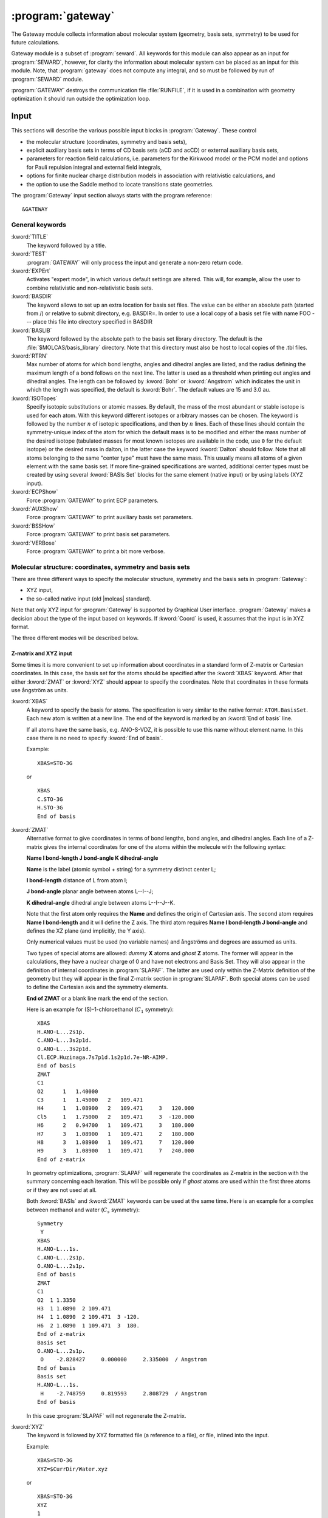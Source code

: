 .. index::
   single: Program; Gateway
   single: Gateway

.. _UG\:sec\:gateway:

:program:`gateway`
==================

.. only:: html

  .. contents::
     :local:
     :backlinks: none

.. xmldoc:: <MODULE NAME="GATEWAY">
            %%Description:
            <HELP>
            The Gateway module collects information about molecular
            system (geometry, basis sets, symmetry) to be used for future calculations.
            Note that there are two input styles - the old style format and the new XYZ format.
            The input can also contain an embedded reaction field input (starts with the
            "RF-input" keyword and terminates with the "End of RF-input" keyword). Keywords below
            carrying a "(RF)" are associated with that embedded RF-input section.
            Gateway also controls options associated with auxiliary basis sets to be used
            in density fitting procedures.
            </HELP>

The Gateway module collects information about molecular
system (geometry, basis sets, symmetry) to be used for future calculations.

Gateway module is a subset of :program:`seward`. All keywords
for this module can also appear as an input for :program:`SEWARD`, however,
for clarity the information about molecular system can be placed
as an input for this module. Note, that :program:`gateway` does not
compute any integral, and so must be followed by run of :program:`SEWARD`
module.

:program:`GATEWAY` destroys the communication file :file:`RUNFILE`,
if it is used in a combination with geometry optimization it should run
outside the optimization loop.

Input
-----

This sections will describe the various possible input blocks in :program:`Gateway`.
These control

* the molecular structure (coordinates, symmetry and basis sets),
* explicit auxiliary basis sets in terms of CD basis sets (aCD and acCD) or
  external auxiliary basis sets,
* parameters for reaction field calculations, i.e. parameters for the Kirkwood model
  or the PCM model and options for Pauli repulsion integral and external field integrals,
* options for finite nuclear charge distribution models in association with relativistic calculations, and
* the option to use the Saddle method to locate transitions state geometries.

The :program:`Gateway` input section always starts with the program reference: ::

  &GATEWAY

General keywords
................

.. class:: keywordlist

:kword:`TITLE`
  The keyword followed by a title.

  .. xmldoc:: <KEYWORD MODULE="GATEWAY" NAME="TITLE" APPEAR="Title" KIND="CUSTOM" LEVEL="BASIC">
              %%Keyword: TITLE <basic>
              <HELP>
              The keyword followed by a title
              </HELP>
              </KEYWORD>

:kword:`TEST`
  :program:`GATEWAY` will only process the input and generate a non-zero return code.

  .. xmldoc:: <KEYWORD MODULE="GATEWAY" NAME="TEST" APPEAR="Test" KIND="SINGLE" LEVEL="BASIC">
              %%Keyword: Test <basic>
              <HELP>
              GATEWAY will only process the input and generate a non-zero
              return code.
              </HELP>
              </KEYWORD>

:kword:`EXPErt`
  Activates "expert mode", in which various default settings are
  altered. This will, for example, allow the user to combine
  relativistic and non-relativistic basis sets.

  .. xmldoc:: <KEYWORD MODULE="GATEWAY" NAME="EXPE" APPEAR="Expert mode" KIND="SINGLE" LEVEL="ADVANCED">
              %%Keyword: Expert <advanced>
              <HELP>
              Activates "expert mode", in which various default settings are
              altered. This will, for example, allow the user to combine
              relativistic and non-relativistic basis sets.
              </HELP>
              </KEYWORD>

:kword:`BASDIR`
  The keyword allows to set up an extra location for basis set files.
  The value can be either an absolute path (started from /) or relative to
  submit directory, e.g. BASDIR=.
  In order to use a local copy of a basis set file with name FOO --- place
  this file into directory specified in BASDIR

  .. xmldoc:: <KEYWORD MODULE="GATEWAY" NAME="BASDIR" APPEAR="BasDir" KIND="STRING" LEVEL="BASIC">
              %%Keyword: BASDIR <basic>
              <HELP>
              The keyword allows to set up an extra location for basis set files.
              The value can be either an absolute path (started from /) or relative to
              submit directory, e.g. BASDIR=.
              In order to use a local copy of a basis set file with name FOO - place
              this file into directory specified in BASDIR
              </HELP>
              </KEYWORD>

:kword:`BASLIB`
  The keyword followed by the absolute path to the basis set library directory. The default
  is the :file:`$MOLCAS/basis_library` directory. Note that this directory must also be host to
  local copies of the .tbl files.

  .. xmldoc:: <KEYWORD MODULE="GATEWAY" NAME="BASLIB" APPEAR="BasLib" KIND="STRING" LEVEL="BASIC">
              %%Keyword: BASLIB <basic>
              <HELP>
              The keyword followed by the absolute path to the basis set library directory. The default
              is the $MOLCAS/basis_library directory. Note that this directory must also be host to
              local copies of the .tbl files.
              </HELP>
              </KEYWORD>

:kword:`RTRN`
  Max number of atoms for which bond lengths, angles and dihedral
  angles are listed, and
  the radius defining the maximum length of a bond follows on
  the next line. The latter is used as a threshold when printing out
  angles and dihedral angles. The length can be followed by
  :kword:`Bohr` or
  :kword:`Angstrom` which indicates the unit in which the length
  was specified, the default is
  :kword:`Bohr`.
  The default values are 15 and 3.0 au.

  .. xmldoc:: %%Keyword: RTRN <advanced>
              Max number of atoms for which bond lengths, angles and dihedral
              angles are listed, and
              the radius defining the maximum length of a bond follows on
              the next line. The latter is used as a threshold when printing out
              angles and dihedral angles. The length can be followed by
              "Bohr" or "Angstrom" which indicates the unit in which the length
              was specified, the default is "Bohr".
              The default values are 15 and 3.0 au.

:kword:`ISOTopes`
  Specify isotopic substitutions or atomic masses. By default, the mass of the most
  abundant or stable isotope is used for each atom. With this keyword different
  isotopes or arbitrary masses can be chosen. The keyword is followed by the number
  :math:`n` of isotopic specifications, and then by :math:`n` lines. Each of these
  lines should contain the symmetry-unique index of the atom for which the default
  mass is to be modified and either the mass number of the desired isotope (tabulated
  masses for most known isotopes are available in the code, use ``0`` for the default
  isotope) or the desired mass in dalton, in the latter case the keyword :kword:`Dalton`
  should follow. Note that all atoms belonging to the same "center type" must have the
  same mass. This usually means all atoms of a given element with the same basis set.
  If more fine-grained specifications are wanted, additional center types must be
  created by using several :kword:`BASIs Set` blocks for the same element (native
  input) or by using labels (XYZ input).

  .. xmldoc:: <KEYWORD MODULE="GATEWAY" NAME="ISOTOPES" APPEAR="Isotopic specification" KIND="CUSTOM" LEVEL="ADVANCED">
              %%Keyword: Isotopes <advanced>
              <HELP>
              Specifies isotopes or masses. First write the number of atom masses to change,
              then that number of lines, on each: the symmetry-unique index of the atom and
              (a) the mass number of the isotope, or (b) the mass in dalton and the word DALTON.
              </HELP>
              </KEYWORD>

:kword:`ECPShow`
  Force :program:`GATEWAY` to print ECP parameters.

  .. xmldoc:: <GROUP MODULE="GATEWAY" KIND="BOX" NAME="PROPT" APPEAR="Print options" LEVEL="BASIC">

  .. xmldoc:: <KEYWORD MODULE="GATEWAY" NAME="ECPS" APPEAR="Print ECP info" KIND="SINGLE" LEVEL="BASIC">
              %%Keyword: ECPSHOW <basic>
              <HELP>
              Force GATEWAY to print ECP parameters.
              </HELP>
              </KEYWORD>

:kword:`AUXShow`
  Force :program:`GATEWAY` to print auxiliary basis set parameters.

  .. xmldoc:: <KEYWORD MODULE="GATEWAY" NAME="AUXS" APPEAR="Print auxiliary basis info" KIND="SINGLE" LEVEL="BASIC">
              %%Keyword: AUXSHOW <basic>
              <HELP>
              Force GATEWAY to print auxiliary basis set parameters.
              </HELP>
              </KEYWORD>

:kword:`BSSHow`
  Force :program:`GATEWAY` to print basis set parameters.

  .. xmldoc:: <KEYWORD MODULE="GATEWAY" NAME="BSSH" APPEAR="Print basis info" KIND="SINGLE" LEVEL="BASIC">
              %%Keyword: BSSHOW <basic>
              <HELP>
              Force GATEWAY to print basis set parameters.
              </HELP>
              </KEYWORD>

:kword:`VERBose`
  Force :program:`GATEWAY` to print a bit more verbose.

  .. xmldoc:: <KEYWORD MODULE="GATEWAY" NAME="VERB" APPEAR="Verbose output" KIND="SINGLE" LEVEL="BASIC">
              %%Keyword: Verbose <basic>
              <HELP>
              Force GATEWAY to print a bit more verbose.
              </HELP>
              </KEYWORD>

  .. xmldoc:: </GROUP>

Molecular structure: coordinates, symmetry and basis sets
.........................................................

There are three different ways to specify the molecular structure, symmetry and
the basis sets in :program:`Gateway`:

* XYZ input,
* the so-called native input (old |molcas| standard).

.. * XYZ input, and
   * Z-matrix input.

Note that only XYZ input for :program:`Gateway` is supported by Graphical User interface.
:program:`Gateway` makes a decision about the type of the input based on keywords.
If :kword:`Coord` is used, it assumes that the input is in XYZ format.

.. , if :kword:`ZMAT` is used,
   it assumes Z-matrix input.

The three different modes will be described below.

Z-matrix and XYZ input
::::::::::::::::::::::

Some times it is more convenient to set up information about coordinates in
a standard form of Z-matrix or Cartesian coordinates. In this case,
the basis set for the atoms should be specified after the :kword:`XBAS`
keyword. After that either :kword:`ZMAT` or :kword:`XYZ` should appear
to specify the coordinates.
Note that coordinates in these formats use ångström as units.

.. class:: keywordlist

:kword:`XBAS`
  A keyword to specify the basis for atoms. The specification is very similar
  to the native format: ``ATOM.BasisSet``. Each new atom is written at a new line.
  The end of the keyword is marked by an :kword:`End of basis` line.

  If all atoms have the same basis, e.g. ANO-S-VDZ, it is possible to use
  this name without element name. In this case there is no need to specify
  :kword:`End of basis`.

  .. compound::

    Example: ::

      XBAS=STO-3G

    or ::

      XBAS
      C.STO-3G
      H.STO-3G
      End of basis

  .. xmldoc:: <KEYWORD MODULE="GATEWAY" NAME="XBAS" APPEAR="Basis set (alternate format)" KIND="CUSTOM" LEVEL="ADVANCED">
              %%Keyword: XBAS <basic>
              <HELP>
              A keyword to specify the basis for atoms. The specification is very similar
              to the native format: ATOM.BasisSet. Each new atom is written at a new line.
              The end of the keyword is marked by an 'End of basis' line.
              </HELP>

              If all atoms have the same basis, e.g. ANO-S-VDZ, it is possible to use
              this name without element name. In this case there is no need to specify
              'End of basis'.
              </KEYWORD>

:kword:`ZMAT`
  Alternative format to give coordinates in terms of bond lengths,
  bond angles, and dihedral angles.
  Each line of a Z-matrix gives the
  internal coordinates for one of the atoms within the molecule with the following
  syntax:

  .. container:: list

    **Name  I bond-length  J bond-angle  K dihedral-angle**

    **Name** is the label (atomic symbol + string) for a symmetry distinct center L;

    **I bond-length** distance of L from atom I;

    **J bond-angle** planar angle between atoms L--I--J;

    **K dihedral-angle** dihedral angle between atoms L--I--J--K.

  Note that the first atom only requires the **Name** and defines the origin of
  Cartesian axis.
  The second atom requires **Name  I bond-length** and it will define the Z axis.
  The third atom requires **Name  I bond-length  J bond-angle** and defines the
  XZ plane (and implicitly, the Y axis).

  Only numerical values must be used (no variable names) and ångströms
  and degrees are assumed as units.

  Two types of special atoms are allowed: *dummy* **X** atoms and
  *ghost* **Z** atoms. The former will appear in the calculations,
  they have a nuclear charge of 0 and have not electrons and Basis Set.
  They will also appear in the definition of internal coordinates in :program:`SLAPAF`.
  The latter are used only within the Z-Matrix definition of the geometry but
  they will appear in the final Z-matrix section in :program:`SLAPAF`.
  Both special atoms can be used to define the Cartesian axis and the symmetry elements.

  **End of ZMAT** or a blank line mark the end of the section.

  Here is an example for (S)-1-chloroethanol (:math:`C_1` symmetry): ::

    XBAS
    H.ANO-L...2s1p.
    C.ANO-L...3s2p1d.
    O.ANO-L...3s2p1d.
    Cl.ECP.Huzinaga.7s7p1d.1s2p1d.7e-NR-AIMP.
    End of basis
    ZMAT
    C1
    O2      1   1.40000
    C3      1   1.45000   2   109.471
    H4      1   1.08900   2   109.471     3   120.000
    Cl5     1   1.75000   2   109.471     3  -120.000
    H6      2   0.94700   1   109.471     3   180.000
    H7      3   1.08900   1   109.471     2   180.000
    H8      3   1.08900   1   109.471     7   120.000
    H9      3   1.08900   1   109.471     7   240.000
    End of z-matrix

  In geometry optimizations, :program:`SLAPAF` will regenerate the coordinates as
  Z-matrix in the section with the summary concerning each iteration. This will
  be possible only if *ghost* atoms are used within the first three atoms or
  if they are not used at all.

  Both :kword:`BASIs` and :kword:`ZMAT` keywords can be used at the same time. Here is an example
  for a complex between methanol and water (:math:`C_s` symmetry): ::

    Symmetry
     Y
    XBAS
    H.ANO-L...1s.
    C.ANO-L...2s1p.
    O.ANO-L...2s1p.
    End of basis
    ZMAT
    C1
    O2  1 1.3350
    H3  1 1.0890  2 109.471
    H4  1 1.0890  2 109.471  3 -120.
    H6  2 1.0890  1 109.471  3  180.
    End of z-matrix
    Basis set
    O.ANO-L...2s1p.
     O    -2.828427     0.000000     2.335000  / Angstrom
    End of basis
    Basis set
    H.ANO-L...1s.
     H    -2.748759     0.819593     2.808729  / Angstrom
    End of basis

  In this case :program:`SLAPAF` will not regenerate the Z-matrix.

  .. xmldoc:: <KEYWORD MODULE="GATEWAY" NAME="ZMAT" APPEAR="Z-matrix" KIND="CUSTOM" LEVEL="BASIC">
              %%Keyword: ZMAT <basic>
              <HELP>
              Alternative format to give coordinates in the form of Z-matrix.
              Only numerical values must be used (no variable names) and angstroms
              and degrees are assumed as units. Special ghost Z and dummy X atoms
              are allowed. 'End of ZMAT' or a blank line marks the end of the section.
              </HELP>
              </KEYWORD>

:kword:`XYZ`
  The keyword is followed by XYZ formatted file (a reference to a file),
  or file, inlined into the input.

  .. compound::

    Example: ::

      XBAS=STO-3G
      XYZ=$CurrDir/Water.xyz

    or ::

      XBAS=STO-3G
      XYZ
      1
       note Angstrom units!
      C 0 0 0

  Currently, the :kword:`XYZ` keyword does not operate with symmetry, and
  the calculation is always performed without symmetry.

  .. xmldoc:: <KEYWORD MODULE="GATEWAY" NAME="XYZ" KIND="CUSTOM" LEVEL="ADVANCED" REQUIRE="XBAS">
              %%Keyword: XYZ <advanced>
              <HELP>
              Alternative format to set up geometry as XYZ formatted file.
              </HELP>
              </KEYWORD>

Advanced XYZ input
::::::::::::::::::

If the geometry is specified in XYZ format, all atoms should be specified.
The default units are ångströms. By default, maximum possible symmetry is used.

"Molcas XYZ" file format is an extension of plain XYZ format.

* First line of this file contains the number of atoms.

* Second line (a comment line) can contain "a.u." or "bohr" to
  use atomic units, instead of default ångströms.
  Also this line can contain keyword TRANS, followed by 3 numbers,
  and/or ROT, followed by 9 numbers (in this case coordinates
  will be Translated by specified vector, and/or Rotated), and SCALE (or
  SCALEX, SCALEY, SCALEZ) followed by a scale factor.

* Remaining lines are used to specify Element and cartesian
  coordinates.

  Element name might be optionally followed by a Number (e.g. ``H7``),
  a Label (separated by ``_`` sign: e.g. ``H_INNER``), or Basis Set (separated by ``.``,
  e.g. ``H.STO-3G``)

.. class:: keywordlist

:kword:`COORD`
  The keyword followed on the next line by the name of an HDF5 (created by any module), or the name of an XYZ file,
  or inline coordinates in XYZ format. If the file is located in the same directory, where
  |molcas| job was submitted there is no need to specify the PATH to this file.
  The keyword may appear several times. In this case all coordinate files
  will be concatenated, and considered as individual fragments.

  .. xmldoc:: <KEYWORD MODULE="GATEWAY" NAME="COORD" APPEAR="Coord" KIND="CUSTOM" INPUT="REQUIRED" LEVEL="BASIC" EXCLUSIVE="BASIS (NATIVE)">
              %%Keyword: COORD (XYZ format) <basic>
              <HELP>
              The keyword followed on the next line by the name of an HDF5 or XYZ file,
              or inline coordinates in XYZ format.
              The keyword may appear several times. In this case all coordinate files
              will be concatenated, and considered as individual fragments.
              </HELP>
              </KEYWORD>

:kword:`BASIS`
  The keyword can be used to specify global basis set for all atoms, or for a group of atoms.
  The keyword followed by a label of basis set, or by comma separated list of basis sets for
  individual atoms.

  Note! The basis set definition in XYZ mode does not allow to use
  inline basis set.

  Example: ::

    COORD
    4

    C           0.00000 0.00000 0.00000
    H           1.00000 0.00000 0.00000
    H           0.00000 1.00000 0.00000
    H           0.00000 0.00000 1.00000
    BASIS
    STO-3G, H.6-31G*

  In this example, the C atom (in the origin) will have the basis set STO-3G and
  the H atoms 6-31G*.

  If keyword BASIS never appears in the input, the default basis,
  ANO-S-MB, will be used.

  .. xmldoc:: <KEYWORD MODULE="GATEWAY" NAME="BASIS (XYZ)" APPEAR="Basis set" KIND="STRING" LEVEL="BASIC">
              %%Keyword: BASIS (XYZ format) <basic>
              <HELP>
              The keyword followed on the next line by the name of global basis set for
              all atoms, or by comma separated list of basis sets for individual atoms.
              Note! The basis set definition in XYZ mode does not allow to use
              inline basis set.
              </HELP>
              </KEYWORD>

:kword:`GROUP`
  The keyword can be used to specify the symmetry of the molecule.

  The keyword must be followed by one of:

  * FULL (default) --- use maximum possible subgroup of :math:`D_{2h}`
  * NOSYM (same as E, or C1)
  * space separated list of generators: e.g. X XY (for more details see SYMMETRY keyword)

  .. Limitations: in the current implementation atom labels, and basis sets are ignored
     during symmetry recognition.

  .. xmldoc:: <KEYWORD MODULE="GATEWAY" NAME="GROUP" APPEAR="Group" KIND="STRING" LEVEL="BASIC">
              %%Keyword: GROUP (XYZ format) <basic>
              <HELP>
              The keyword followed on the next line by the list of group generators
              (with the same syntax as SYMMETRY keyword),
              or by FULL (highest possible group), or by NOSYM, if no symmetry operations
              should be used. The keyword can be used only with XYZ format of input,
              after COORD keyword.
              </HELP>
              </KEYWORD>

If XYZ input has been used in :program:`gateway`, a file with native |molcas| input will be
produced and stored in working directory under the name :file:`findsym.std`.

Note that choosing XYZ input you are expecting that the coordinates might be transformed.
It can be shown by the following example: ::

  &gateway
  coord
  3

  O 0 0 0
  H 1.0000001 0 0
  H 0 1 0.0000001
  *nomove
  *group=c1

The geometry of the molecule is slightly distorted, but within a threshold it is :math:`C_{2v}`.
Thus by default (keywords :kword:`nomove` and :kword:`group` are not active), the
coordinates will be transformed to maintain the highest possible symmetry.
If keyword :kword:`nomove` is active, the molecule is not allowed to rotate, and
a mirror plane :math:`xy` is the only symmetry element. Since the third hydrogen atom is
slightly out of this plane, it will be corrected. Only activation of the keyword :kword:`group=C1`
will ensure that the geometry is unchanged.

Native input
::::::::::::

If the geometry is specified in a native |molcas| format, only symmetry
inequivalent atoms should be specified. The default units are atomic units.
By default, symmetry is not used in the calculation.

.. class:: keywordlist

:kword:`SYMMetry`
  Symmetry specification follows on next line. There may be up to
  three different point group generators specified on that line. The
  generators of a point group is the minimal set of symmetry operators
  which is needed to generate all symmetry
  operators of a specific point group. A generator is in the input
  represented as a sequence of up to three of the characters x, y, and
  z. The order within a given sequence is arbitrary and the generators
  can be given in any sequence. Observe that the order of the irreps
  is defined by the order of the generators as
  (:math:`E`, :math:`g_1`, :math:`g_2`, :math:`g_1g_2`, :math:`g_3`, :math:`g_1g_3`, :math:`g_2g_3`,
  :math:`g_1g_2g_3`)! Note that :math:`E` is always assumed and should never
  be specified.

  Below is listed the possible generators.

  * **x** --- Reflection in the :math:`yz`-plane.
  * **y** --- Reflection in the :math:`xz`-plane.
  * **z** --- Reflection in the :math:`xy`-plane.
  * **xy** --- Twofold rotation around the :math:`z`-axis.
  * **xz** --- Twofold rotation around the :math:`y`-axis.
  * **yz** --- Twofold rotation around the :math:`x`-axis.
  * **xyz** --- Inversion through the origin.

  The default is no symmetry.

  .. xmldoc:: <KEYWORD MODULE="GATEWAY" NAME="SYMMETRY" APPEAR="Symmetry" KIND="STRING" LEVEL="BASIC" EXCLUSIVE="COORD">
              %%Keyword: Symmetry (non-XYZ format) <basic>
              Symmetry point group is specified by up to three group generators.
              Possible generators are "x", "y", "z", "xy", "xz", "yz", and "xyz".
              The order of the irreps depends on the order of the generators.
              The keyword can be used only in 'native' input format.
              </KEYWORD>

:kword:`BASIs Set`
  This notes the start of a basis set definition.
  The next line always contains a basis set label.
  The basis set definition is alway terminated with the "End of Basis" keyword.
  For the definitions of basis set labels see the subsequent sections.
  Below follows a description of the options associated with the
  basis set definition.

  .. xmldoc:: <KEYWORD MODULE="GATEWAY" NAME="BASIS (NATIVE)" APPEAR="Basis set" KIND="CUSTOM" LEVEL="ADVANCED" INPUT="REQUIRED" EXCLUSIVE="COORD">
              %%Keyword: BASIS (non-XYZ format) <basic>
              This notes the start of a basis set definition.
              The next line always contains a basis set label.
              The basis set definition is alway terminated with the "End of Basis" keyword.
              For details consult the manual.
              </KEYWORD>

  * **Label [/ option]** ---
    The label is a specification of a specific basis set, e.g.
    C.ANO...4s3p2d., which is an ANO basis set.
    If no option is specified
    :program:`GATEWAY` will look for the basis
    set in the default basis directory. If an option is specified it
    could either be the name of an alternative basis directory or
    the wording "Inline" which defines
    that the basis set will follow in the current input
    file. For the format of the
    **Inline** option see the section
    "Basis set format". Observe that the label is arbitrary for this
    option and will not be decoded.
    The **Label** card is mandatory.

  * **Name x, y, z (Angstrom or Bohr)** ---
    This card specifies an arbitrary (see next sentence!) name
    for a symmetry distinct center and its Cartesian coordinates.
    Observe, that the
    name "DBAS" is restricted to assign the center of the
    diffuse basis functions required to model the continuum
    orbitals in R-matrix calculations.
    The label is truncated to four characters. Observe that this
    label must be unique to each center. The coordinate unit can
    be specified as an option. The default unit is Bohr.
    There should at least be one card of this type in a basis set
    definition.

  * **Charge** ---
    The real entry on the subsequent line defines
    the charge associated with
    this basis set. This will override the default which is defined in
    the basis set library. The option can be used to put in ghost
    orbitals as well as to augment the basis sets of the library.
    The **Charge** card is optional.

    .. xmldoc:: %%Keyword: Charge (non-XYZ format) <advanced>
                The real entry on the subsequent line defines
                the charge associated with
                this basis set. This will override the default which is defined in
                the basis set library. The option can be used to put in ghost
                orbitals as well as to augment the basis sets of the library.
                The "Charger" card is optional.

  * **Spherical** [option] ---
    Specifying which shells will be in real spherical Gaussians. Valid options
    are "all" or a list of the shell characters separated by a blank. The
    shell characters are s, p, d, f, etc. All shells after p are by
    default in real spherical Gaussians, except for the d-functions in the
    6-31G family of basis sets which are in Cartesian.
    The **Spherical** card is optional. The s and p shells and the d-functions of
    the 6-31G family of basis sets are by default in Cartesian Gaussians.

    .. xmldoc:: %%Keyword: Spherical (non-XYZ format) <advanced>
                Specifying which shells will be in real spherical Gaussians. Valid options
                are "all" or a list of the shell characters separated by a blank. The
                shell characters are s, p, d, f, etc. All shells after p are by
                default in real spherical Gaussians, except for the d-functions in the
                6-31G family of basis sets which are in Cartesian.
                The "Spherical" card is optional. The s and p shells and the d-functions of
                the 6-31G family of basis sets are by default in Cartesian Gaussians.

  * **Cartesian** [option] ---
    Specifying which shells will be in a Cartesian Gaussian representation. For syntax
    consult the corresponding **Spherical** keyword.

    .. xmldoc:: %%Keyword: Cartesian (non-XYZ format) <advanced>
                Specifying which shells will be in a Cartesian Gaussian representation. For syntax
                consult the corresponding Spherical keyword.

  * **Contaminant** [option] ---
    Specifying for which shells the contaminant will be kept.
    The contaminants are functions of lower rank which are generated
    when a Cartesian shell is transformed to a spherical representation
    (e.g. :math:`r^2=x^2+y^2+z^2` for d-shells, p contaminants for f-shells,
    s and d contaminants for g-shells, etc.).
    Valid options are the same as for the **Spherical** keyword.
    The default is no contaminant in any shell. The **Contaminant** card is optional.

    .. xmldoc:: %%Keyword: Contaminant (non-XYZ format) <advanced>
                Specifying for which shells the contaminant will be kept.
                The contaminants are functions of lower rank which are generated
                when a Cartesian shell is transformed to a spherical representation
                (e.g. r^2=x^2+y^2+z^2 for d-shells, p contaminants for f-shells,
                s and d contaminants for g-shells, etc.).
                Valid options are the same as for the Spherical keyword.
                The default is no contaminant in any shell. The "Contaminant" card is optional.

  * **Muon** ---
    Specifying that the basis set is muonic.

    .. xmldoc:: %%Keyword: Muon (non-XYZ format) <advanced>
                Specifying that the basis set is muonic.

  * **End of Basis set** ---
    Marks the end of the basis set specification.
    This card is mandatory.

    .. xmldoc:: %%Keyword: End of Basis set (non-XYZ format) <advanced>
                Marks the end of the basis set specification.
                This card is mandatory.

Example of an input in native |molcas| format: ::

  &GATEWAY
  Title
  formaldehyde
  SYMMETRY
  X Y
  Basis set
  H.STO-3G....
  H1           0.000000    0.924258   -1.100293 /Angstrom
  End of basis

  Basis set
  C.STO-3G....
  C3           0.000000    0.000000   -0.519589 /Angstrom
  End of basis

  Basis set
  O.STO-3G....
  O            0.000000    0.000000    0.664765 /Angstrom
  End of basis

  End of input

Advanced keywords:

.. class:: keywordlist

:kword:`SYMThreshold`
  followed by a real number --- threshold for symmetry recognition (default is 0.01 Å)

  .. xmldoc:: <KEYWORD MODULE="GATEWAY" NAME="SYMT" APPEAR="Symmetry Thr" KIND="REAL" LEVEL="ADVANCED" DEFAULT_VALUE="0.01" REALTIME_UPDATE="YES">
              %%Keyword: SYMThreshold (XYZ format) <advanced>
              <HELP>
              The keyword followed on the next line by the threshold for symmetry recognition code (default is 0.01)
              </HELP>
              </KEYWORD>

:kword:`CSPF`
  Turn on the use of Condon--Shortley phase factors.
  Note that this changes the sign of basis functions, and orbital files will not be compatible
  with runs without this keyword, and orbital visualizations may be wrong!

  .. xmldoc:: <KEYWORD MODULE="GATEWAY" NAME="CSPF" APPEAR="Condon-Shortley phase factor" KIND="SINGLE" LEVEL="ADVANCED">
              %%Keyword: CSPF <advanced>
              <HELP>
              Turn on the use of Condon-Shortley phase factors.
              Warning: Causes incompatibilities.
              </HELP>
              </KEYWORD>

:kword:`MOVE`
  allow to translate and rotate molecule in order to find highest possible symmetry.
  (this is a default for all groups, except of :math:`C_1`)

  .. xmldoc:: <KEYWORD MODULE="GATEWAY" NAME="MOVE" APPEAR="MOVE" KIND="SINGLE" LEVEL="ADVANCED" EXCLUSIVE="NOMOVE">
              %%Keyword: MOVE (XYZ format) <advanced>
              <HELP>
              Allow to translate and rotate molecule in order to find highest possible symmetry.
              (this is a default for all groups, except of C1)
              </HELP>
              </KEYWORD>

:kword:`NOMOVE`
  do not allow to transform coordinates while searching for highest group (default for :math:`C_1` group)

  .. xmldoc:: <KEYWORD MODULE="GATEWAY" NAME="NOMOVE" APPEAR="NoMOVE" KIND="SINGLE" LEVEL="ADVANCED" EXCLUSIVE="MOVE">
              %%Keyword: NOMOVE (XYZ format) <advanced>
              <HELP>
              Do not allow to transform coordinates while searching for highest group (default for C1 group)
              </HELP>
              </KEYWORD>

:kword:`BSSE`
  followed by an integer. Indicates which XYZ-file that should be
  treated like ghost atoms.

  .. xmldoc:: <KEYWORD MODULE="GATEWAY" NAME="BSSE" APPEAR="BSSE" KIND="INT" LEVEL="ADVANCED">
              %%Keyword: BSSE (XYZ format) <advanced>
              <HELP>
              Followed by an integer. Indicates which xyz-file that should be treated like ghost atoms.
              </HELP>
              </KEYWORD>

:kword:`VART`
  Specifies that the energy should not be considered invariant to translations.
  Translational variance is detected automatically, but sometimes it may be useful to enforce it.

  .. xmldoc:: <KEYWORD MODULE="GATEWAY" NAME="VART" APPEAR="Var Trans" KIND="SINGLE" LEVEL="ADVANCED">
              %%Keyword: VarT <advanced>
              <HELP>
              Specifies that the energy should not be considered invariant to translations.
              Translational variance is detected automatically, but sometimes it may be useful to enforce it.
              </HELP>
              </KEYWORD>

:kword:`VARR`
  Specifies that the energy should not be considered invariant to rotations.
  Rotational variance is detected automatically, but sometimes it may be useful to enforce it.

  .. xmldoc:: <KEYWORD MODULE="GATEWAY" NAME="VARR" APPEAR="Var Rot" KIND="SINGLE" LEVEL="ADVANCED">
              %%Keyword: VarR <advanced>
              <HELP>
              Specifies that the energy should not be considered invariant to rotations.
              Rotational variance is detected automatically, but sometimes it may be useful to enforce it.
              </HELP>
              </KEYWORD>

:kword:`NUMErical`
  Forces the calculation of numerical gradients even when analytic gradients are available.

  .. xmldoc:: <KEYWORD MODULE="GATEWAY" NAME="NUMERICAL" APPEAR="Numerical gradients" KIND="SINGLE" LEVEL="ADVANCED">
              %%Keyword: Numerical <advanced>
              <HELP>
              Forces the calculation of numerical gradients even when analytic gradients are available.
              </HELP>
              </KEYWORD>

:kword:`SHAKe`
  Randomly modifies the initial coordinates of the atoms, maintaining the input (or computed)
  symmetry. This can be useful to avoid a geometry optimization converging to a higher-symmetry
  saddle point. The maximum displacement per atom is read from the following
  real number. This number can be followed by :kword:`Bohr` or :kword:`Angstrom`, which indicates
  the unit in which the displacement is specified, the default is :kword:`Bohr`.

  .. xmldoc:: <KEYWORD MODULE="GATEWAY" NAME="SHAKE" APPEAR="Shake" KIND="REAL" LEVEL="ADVANCED">
              %%Keyword: Shake <advanced>
              <HELP>
              Randomly modifies the initial coordinates of the atoms, maintaining the input (or computed)
              symmetry. This can be useful to avoid a geometry optimization converging to a higher-symmetry
              saddle point. The maximum displacement in the axes x, y and z is read from the following
              real number. This number can be followed by Bohr or Angstrom, which indicates
              the unit in which the displacement is specified, the default is Bohr.
              </HELP>
              </KEYWORD>

.. compound::

  Example: ::

    &GATEWAY
    COORD
    water.xyz
    BASIS
    STO-3G

  or, in short EMIL notation: ::

    &GATEWAY
    COORD=water.xyz; BASIS=STO-3G

Coordinate file may contain variables, as demonstrated in an example: ::

  >>FILE H2.input
  2
  scale $DD
  H 0.35 0 0
  H -0.35 0 0
  >>EOF

  >> FOREACH DD IN ( 0.9 1.0 1.1 )
  &GATEWAY
  COORD=$WorkDir/H2.input
  BASIS=STO-3G
  &SEWARD
  &SCF
  >>ENDDO

The atom name in XYZ file can contain an orbitrary label (to simplify assigning of different
basis sets). To indicate the label, use ``_``: e.g. ``C_SMALL``. The same label should be
defined in the basis section: ``BASIS=C_SMALL.ANO-S-MB``. The basis set label can be also
added into the name of an element: ::

  COORD
  1

  O.ANO-S-VDZP 0 0 0

XYZ file can also contain information about point charges. There are three possibilities to
setup atomic charges in XYZ file. The main option is to use ``Q`` as an element name, and in this
case the forth number, the charge, should be specified. Another possibility is to use element
names ended with minus sign. In this case, a formal charge for the element will be used.
E.g. ``H-``, ``Li-``, ``Na-``, ``K-`` defines :math:`+1` charge located in the corresponding location.
``Mg-``, ``Ca-`` --- defines charge :math:`+2`, ``Al-`` --- :math:`+3`, ``C-``, ``Si-`` :math:`+4`, for anions, ``F-``, ``Cl-``, ``Br-``, ``I-`` defines :math:`-1`,
``O-``, ``S-`` --- :math:`-2`. Finally, a label at the comment line of XYZ file --- CLUSTER followed by
an integer number can specify how many atoms are "real", so the rest will be treated as
charges with default values for this element.

Constraints
...........

In case of optimizations with constraints these are defined in the :program:`GATEWAY` input.
For a complete description of this keyword see :numref:`UG:sec:definition_of_internal_coordinates`.

.. class:: keywordlist

:kword:`CONStraints`
  This marks the start of the definition of the constraints
  which the optimization is subject to.
  This section is always ended by the keyword
  :kword:`End of Constraints`.
  This option can be used in conjunction with any definition of the
  internal coordinates.

  .. xmldoc:: <KEYWORD MODULE="GATEWAY" NAME="CONSTRAINTS" APPEAR="Constraints" KIND="CUSTOM" LEVEL="BASIC">
              %%Keyword: Constraints <basic>
              <HELP>
              This marks the start of the definition of the constraints
              which the optimization is subject to.
              This section is always ended by the keyword "End of Constraints".
              Consult the manual for the details.
              </HELP>
              </KEYWORD>

:kword:`NGEXclude`
  This marks the start of the definition of additional restrictions for numerical differentiation.
  This section is always ended by the keyword :kword:`End of NGExclude`.
  The syntax of this section is like that of normal constraints, and the degrees of
  freedom specified here will be excluded from numerical differentiation (like phantom constraints).
  If a line containing only "Invert" is included inside the section,
  the definition is reversed and only these degrees of freedom are differentiated.
  :kword:`NGEXclude` is intended for use with the :kword:`KEEPOldGradient` keyword in :program:`ALASKA`,
  and can be combined with :kword:`CONStraints`, which will further reduce
  the numerical differentiation subspace :cite:`Stenrup2015`.
  Note that the value assigned to the constraints in this section is unused, but a ``Value`` block
  must still be included.

  .. xmldoc:: <KEYWORD MODULE="GATEWAY" NAME="NGEXCLUDE" APPEAR="Exclude from numerical differentiation" KIND="CUSTOM" LEVEL="BASIC">
              %%Keyword: NGExclude <basic>
              <HELP>
              This marks the start of the definition of additional restrictions for numerical differentiation.
              This section is always ended by the keyword "End of NGExclude".
              </HELP>
              </KEYWORD>

Explicit auxiliary basis sets
.............................

The so-called Resolution of Identity (RI) technique (also called Density
Fitting, DF) is implemented in the |molcas| package. This option involves the use
of an auxiliary basis set in the effective computation of the 2-electron
integrals. |molcas| incorporates both the use of conventionally computed,
externally provided, auxiliary basis sets (RIJ, RIJK, and RIC types), and
on-the-fly generated auxiliary basis sets. The latter are atomic CD (aCD) or the
atomic compact CD (acCD) basis
sets, based on the Cholesky decomposition method. The externally provided
auxiliary basis sets are very compact, since they are tailored for special
wave function methods. However, they are not provided for all available valence
basis sets. The aCD or acCD RI auxiliary basis sets are a more general option and
provides auxiliary basis sets for any wave function model and valence basis set.
If :variable:`MOLCAS_NEW_DEFAULTS` is set to ``YES``, acCD RI (:kword:`RICD`)
will be enabled by default, it can be disabled with :kword:`NOCD`.

.. xmldoc:: <GROUP MODULE="GATEWAY" KIND="BOX" NAME="RIDFOPTIONS" APPEAR="RI/DF options (optional)" LEVEL="BASIC">
            <HELP>
            Options of RI/DF definition of auxiliary basis sets.
            Set various thresholds and parameters for atomic CD auxiliary basis sets.
            </HELP>

.. class:: keywordlist

:kword:`RIJ`
  Use the RI-J basis in the density fitting (DF) approach to treat the two-electron integrals. Note that the valence
  basis set must have a supporting auxiliary basis set for this to work.

  .. xmldoc:: <KEYWORD MODULE="GATEWAY" NAME="RIJ" APPEAR="RI-J option" KIND="SINGLE" EXCLUSIVE="RIJK,RIC,RICD,LOW,MEDI,HIGH,NOCD" LEVEL="BASIC">
              %%Keyword: RIJ <basic>
              <HELP>
              Use the RI-J auxiliary basis in the density fitting (DF) approach to treat the two-electron integrals.
              Note that the valence basis set must have a supporting auxiliary basis set for this to work.
              </HELP>
              </KEYWORD>

:kword:`RIJK`
  Use the RI-JK auxiliary basis in the density fitting (DF) approach to treat the two-electron integrals. Note that the valence
  basis set must have a supporting auxiliary basis set for this to work.

  .. xmldoc:: <KEYWORD MODULE="GATEWAY" NAME="RIJK" APPEAR="RI-JK option" KIND="SINGLE" EXCLUSIVE="RIJ,RIC,RICD,LOW,MEDI,HIGH,NOCD" LEVEL="BASIC">
              %%Keyword: RIJK <basic>
              <HELP>
              Use the RI-JK auxiliary basis in the density fitting (DF) approach to treat the two-electron integrals.
              Note that the valence basis set must have a supporting auxiliary basis set for this to work.
              </HELP>
              </KEYWORD>

:kword:`RIC`
  Use the RI-C auxiliary basis in the density fitting (DF) approach to treat the two-electron integrals. Note that the valence
  basis set must have a supporting auxiliary basis set for this to work.

  .. xmldoc:: <KEYWORD MODULE="GATEWAY" NAME="RIC" APPEAR="RI-C option" KIND="SINGLE" EXCLUSIVE="RIJ,RIJK,RICD,LOW,MEDI,HIGH,NOCD" LEVEL="BASIC">
              %%Keyword: RIC <basic>
              <HELP>
              Use the RI-C auxiliary basis in the density fitting (DF) approach to treat the two-electron integrals.
              Note that the valence basis set must have a supporting auxiliary basis set for this to work.
              </HELP>
              </KEYWORD>

:kword:`RICD`
  Use the aCD or acCD approach :cite:`Aquilante:07b` to treat the two-electron integrals.
  This procedure will use an on-the-fly generated auxiliary basis set.

  .. xmldoc:: <KEYWORD MODULE="GATEWAY" NAME="RICD" APPEAR="RI-aCD option" KIND="SINGLE" EXCLUSIVE="RIJ,RIJK,RIC,LOW,MEDI,HIGH,NOCD" LEVEL="BASIC">
              %%Keyword: RICD <basic>
              <HELP>
              Use the aCD or acCD approach to treat the two-electron integrals.
              This procedure will use an on-the-fly generated auxiliary basis set.
              </HELP>
              </KEYWORD>

:kword:`NOCD`
  Disable Cholesky decomposition.
  Useful in the case :kword:`RICD` has been made the default with :variable:`MOLCAS_NEW_DEFAULTS`.

  .. xmldoc:: <KEYWORD MODULE="GATEWAY" NAME="NOCD" APPEAR="No CD" KIND="SINGLE" EXCLUSIVE="RIJ,RIJK,RIC,RICD,LOW,MEDI,HIGH" LEVEL="BASIC">
              %%Keyword: NOCD <basic>
              <HELP>
              Disable Cholesky decomposition.
              Useful in the case RICD has been made the default with MOLCAS_NEW_DEFAULTS.
              </HELP>
              </KEYWORD>

  .. xmldoc:: <KEYWORD MODULE="GATEWAY" NAME="XRICD" KIND="SINGLE" LEVEL="UNDOCUMENTED" />

:kword:`CDTHreshold`
  Threshold for on-the-fly generation of aCD or acCD auxiliary basis sets for RI calculations
  (default value 1.0d-4).

  .. xmldoc:: <KEYWORD MODULE="GATEWAY" NAME="CDTH" APPEAR="aCD threshold" KIND="REAL" DEFAULT_VALUE="1.0D-4" REQUIRE="RICD" LEVEL="ADVANCED">
              %%Keyword: CDThreshold <advanced>
              <HELP>
              Threshold for on-the-fly generation of aCD or acCD auxiliary basis sets for RI calculations
              (default value 1.0d-4).
              </HELP>
              </KEYWORD>

:kword:`SHAC`
  Skip high angular combinations à la Turbomole when creating on-the-fly basis sets
  (default off).

  .. xmldoc:: <KEYWORD MODULE="GATEWAY" NAME="SHAC" APPEAR="Skip high angular combinations" KIND="SINGLE" REQUIRE="RICD" EXCLUSIVE="KHAC" LEVEL="ADVANCED">
              %%Keyword: SHAC <advanced>
              <HELP>
              Skip high angular combinations a la Turbomole when creating on-the-fly basis sets
              (default off).
              </HELP>
              </KEYWORD>

:kword:`KHAC`
  Keep high angular combinations when creating on-the-fly basis sets
  (default on).

  .. xmldoc:: <KEYWORD MODULE="GATEWAY" NAME="KHAC" APPEAR="Keep high angular combinations" KIND="SINGLE" REQUIRE="RICD" EXCLUSIVE="SHAC" LEVEL="ADVANCED">
              %%Keyword: KHAC <basic>
              <HELP>
              Keep high angular combinations when creating on-the-fly basis sets
              (default on).
              </HELP>
              </KEYWORD>

:kword:`aCD basis`
  Generate an atomic CD (aCD) auxiliary basis sets (default off).

  .. xmldoc:: <KEYWORD MODULE="GATEWAY" NAME="ACD" APPEAR="aCD auxiliary basis" KIND="SINGLE" REQUIRE="RICD" EXCLUSIVE="ACCD" LEVEL="ADVANCED">
              %%Keyword: aCD basis <basic>
              <HELP>
              Generate an atomic CD (aCD) auxiliary basis sets (default off).
              </HELP>
              </KEYWORD>

:kword:`acCD basis`
  Generate an atomic compact CD (acCD) auxiliary basis sets (default on).

  .. xmldoc:: <KEYWORD MODULE="GATEWAY" NAME="ACCD" APPEAR="acCD auxiliary basis" KIND="SINGLE" REQUIRE="RICD" EXCLUSIVE="ACD" LEVEL="ADVANCED">
              %%Keyword: acCD basis <basic>
              <HELP>
              Generate an atomic compact CD (acCD) auxiliary basis sets (default on).
              </HELP>
              </KEYWORD>

.. xmldoc:: </GROUP>

.. index::
   single: Reaction field
   single: Cavity
   single: Solvent

.. _UG\:sec\:rfield:

Reaction field calculations
...........................

The effect of the solvent on the quantum chemical calculations has been
introduced in |molcas| through the reaction field created
by the surrounding environment, represented by a polarizable dielectric
continuum outside the boundaries of a cavity containing the solute molecule.
|molcas| supports Self Consistent Reaction Field (SCRF) and Multi
Configurational Self Consistent Reaction Field (MCSCRF) calculations within
the framework of the :program:`SCF` and the :program:`RASSCF` programs.
The reaction field, computed in a self-consistent fashion, can be
later added as a constant perturbation for the remaining programs, as
for example :program:`CASPT2`.

The purpose of this facility is to incorporate
the effect of the environment (a solvent or a solid matrix) on the studied molecule.
The utility itself it is not a program, but requires
an additional input which has to be provided to the
:program:`GATEWAY` program.
Two methods are available for SCRF calculations: one is based on the Kirkwood
model, the other is the so called Polarizable Continuum Model (PCM).
The reaction field is computed as the response of a dielectric medium polarized
by the solute molecule: the solute is placed in a "cavity" surrounded by the
dielectric. In Kirkwood model the cavity is always spherical, whereas in PCM the
cavity is modeled on the actual solute shape.

The possible set of parameters controlled by input are:

* the Kirkwood model,
* the PCM model, and
* one-electron integrals representing
  Pauli repulsion and external fields.

First a brief presentation of the Kirkwood and the PCM models.

.. index::
   single: Kirkwood model

The Kirkwood Model
::::::::::::::::::

The Kirkwood model is an expansion of the so-called Onsager model where
the surrounding will be characterized by its dielectric
permitivity and a radius describing a spherical cavity,
indicating where the dielectric medium starts.
(Note that all atoms in the studied molecule must be inside the spherical cavity.) The Pauli repulsion
due to the medium can be introduced by use of the spherical well
integrals which are generated by :program:`SEWARD`.
The charge distribution of the molecule will introduce
an electric field acting on the dielectric medium. This reaction field will interact with the
charge distribution of the molecule. This interaction will manifest itself as
a perturbation to the one-electron Hamiltonian. The perturbation will be
automatically computed in a direct fashion (no multipole integrals are stored on
disk) and added to the one-electron Hamiltonian. Due to the direct way in which
this contribution is computed rather high terms in the multipole expansion of the
charge can be afforded.

.. index::
   single: PCM

The Polarizable Continuum Model, PCM
::::::::::::::::::::::::::::::::::::

The PCM has been developed in order to describe the solvent reaction field in a
more realistic way, basically through the use of cavities of general shape, modeled on the
solute. The cavity is built as the envelope of spheres centered on solute atoms or atomic
groups (usually, hydrogen atoms are included in the same sphere as the heavy atoms they are
bonded to). The reaction field is described by means of apparent charges (solvation
charges) spread on the cavity surface, designed to reproduced the electrostatic potential
due to the polarized dielectric inside the cavity.
Such charges are used both to compute solute-solvent interactions (modifying the total energy
of the solute), and to perturb the molecular Hamiltonian through a suitable operator
(thus distorcing the solute wave-function, and affecting all the electronic properties).
The PCM operator contains both one- and two-electron terms: it is computed using
atomic integrals already present in the program, through a "geometry matrix"
connecting different points lying on the cavity surface. It can be shown that
with this approach the SCF and RASSCF variational procedures lead to the
free energy of the given molecule in solution: this is the thermodynamic meaning
of the SCF or CI energy provided by the program. More precisely, this is the
solute-solvent electrostatic contribution to the free energy
(of course, other terms depending on solute atomic motions, like vibrational and
rotational free energies, should be included separately);
it can be used to get a good
approximation of the solvation free energy, by subtracting the SCF or CI energy
computed in vacuo, and also to compute directly energy surfaces and reaction paths
in solution. On the other hand, the solute wave-function perturbed by the
reaction field can be used to compute any electronic property in solution.

Also other quantities can be computed, namely the cavitation free energy (due
the the work spent to create the cavity in the dielectric) and the
dispersion-repulsion free energy: these terms affect only the total free energy of the molecule,
and not its electronic distribution. They are collectively referred to as
non-electrostatic contributions.

Note that two other keywords are defined for the :program:`RASSCF`
program:
they refer to the CI root selected for the calculation of the reaction field (RFROOT), and
to the possibility to perform a non-equilibrium calculation (NONEQ) when vertical electronic
transitions are studied in solution. These keywords are referenced in the
:program:`RASSCF` section. To include the reaction field perturbation in a :program:`SCF`, :program:`RASSCF`, :program:`CASPT2` or :program:`RASSI`
calculation, another keyword must be specified (RFPERT), as explained in the
respective program sections.

Complete and detailed examples of how to add a reaction field,
through the Kirkwood or the PCM model, into quantum chemical
calculations in |molcas| is presented in :numref:`TUT:sec:cavity` of the
examples manual. The user is encouraged to read that section for further details.

Input for the Kirkwood and PCM models
:::::::::::::::::::::::::::::::::::::

.. _UG\:sec\:rfield_files:

Files
"""""

.. *********************************** this part should be revised

The reaction field calculations will store the information in the following files, which
will be used by the following programs

.. class:: filelist

:file:`ONEINT`
  One-electron integral file used to store the Pauli repulsion integrals

:file:`RUNFILE`
  Communications file. The last computed self-consistent reaction field (SCF or RASSCF)
  will be stored here to be used by following programs

:file:`GV.off`
  Input file for the external program "geomview" (see Tutorial section
  "Solvent models"), for the visualization of PCM cavities

Input
"""""
Below follows a description of the input to the reaction field utility in the
:program:`GATEWAY` program. The :program:`RASSCF` program has
its own keywords to compute reaction fields for excited states.

Compulsory keywords

:kword:`RF-Input`
  Activate reaction field options.

.. xmldoc:: <GROUP MODULE="GATEWAY" NAME="RF-INPUT" APPEAR="Reaction Field Options" KIND="BLOCK" LEVEL="ADVANCED">
            <HELP>
            Reaction field options.
            </HELP>

.. class:: keywordlist

:kword:`END Of RF-Input`
  This marks the end of the input to the reaction field utility.

  .. xmldoc:: %%Keyword: End of RF-input <compulsory>
              This marks the end of the input to the reaction field utility.

Optional keywords for the Kirkwood Model

.. class:: keywordlist

:kword:`REACtion Field`
  This command is exclusive to the Kirkwood model.
  It indicates the beginning of the specification of the
  reaction field parameters. The subsequent line will contain
  the dielectric constant of the medium, the radius of the
  cavity in Bohrs (the cavity is always centered around the
  origin), and the angular quantum number of the highest multipole
  moment used in the expansion of the change distribution of
  the molecule (only charge is specified as 0, charge and dipole
  moments as 1, etc.).
  The input specified below specifies that
  a dielectric permitivity of 80.0 is used, that the cavity radius is 14.00 a.u.,
  and that the expansion of the charge distribution is truncated after :math:`l=4`, i.e. hexadecapole
  moments are the last moments included in the expansion.
  Optionally a fourth argument can be added giving the value of the dielectric constant of the
  fast component of the solvent (default value 1.0).

  .. xmldoc:: <KEYWORD MODULE="GATEWAY" NAME="REACTION" APPEAR="Onsager-Kirkwoord Model" KIND="CUSTOM" LEVEL="ADVANCED" EXCLUSIVE="PCM-MODEL">
              %%Keyword: Reaction field (RF) <basic>
              <HELP>
              This command is exclusive to the Kirkwood model.
              This indicated the beginning of the specification of the
              reaction field parameters. The subsequent line will contain
              the dielectric constant of the medium, the radius of the
              cavity in Bohrs (the cavity is always centered around the
              origin), and the angular quantum number of the highest multipole
              moment used in the expansion of the change distribution of
              the molecule (only charge is specified as 0, charge and dipole
              moments as 1, etc.).
              The input specified below specifies that
              a dielectric permitivity of 80.0 is used, that the cavity radius is 14.00 a.u.,
              and that the expansion of the charge distribution is truncated after l=4, i.e. hexadecapole
              moments are the last moments included in the expansion.
              Optionally a fourth argument can be added giving the value of the dielectric constant of the
              fast component of the solvent (default value 1.0).
              </HELP>
              </KEYWORD>

Sample input for the reaction field part (Kirkwood model) ::

  RF-Input
  Reaction field
  80.0 14.00 4
  End Of RF-Input

Sample input for a complete reaction field calculation using the Kirkwood model.
The :program:`SCF` computes the reaction field in a
self consistent manner while the :program:`MRCI`
program adds the effect as a constant perturbation.

.. extractfile:: ug/RF.input

  &GATEWAY
  Title = HF molecule
  Symmetry
  X Y
  Basis set
  F.ANO-S...3S2P.
  F      0.00000   0.00000   1.73300
  End of basis
  Basis set
  H.ANO-S...2S.
  H      0.00000   0.00000   0.00000
  End of basis
  Well integrals
   4
   1.0 5.0  6.75
   1.0 3.5  7.75
   1.0 2.0  9.75
   1.0 1.4 11.75

  RF-Input
  Reaction field
   80.0 4.75 4
  End of RF-Input

  &SEWARD

  &SCF
  Occupied =  3 1 1 0

  &MOTRA
  LumOrb
  Frozen   =  1 0 0 0
  RFPert

  &GUGA
  Electrons =     8
  Spin      =     1
  Inactive  =     2    1    1    0
  Active    =     0    0    0    0
  CiAll     =     1

  &MRCI
  SDCI

Optional keywords for the PCM Model

.. xmldoc:: <GROUP MODULE="GATEWAY" NAME="PCM" APPEAR="PCM Options" KIND="BOX" LEVEL="ADVANCED">

.. class:: keywordlist

:kword:`PCM-model`
  If no other keywords are specified, the program will execute a standard PCM calculation
  with water as solvent. The solvent reaction field will be included in all the
  programs (:program:`SCF`, :program:`RASSCF`, :program:`CASPT2`, etc.)
  invoked after :program:`SEWARD`: note that in some cases additional keywords are required
  in the corresponding program sections. Some PCM parameters can be changed through the following
  keywords.

  .. xmldoc:: <KEYWORD MODULE="GATEWAY" NAME="PCM-MODEL" APPEAR="PCM Model" KIND="SINGLE" LEVEL="ADVANCED" EXCLUSIVE="REACTION">
              %%Keyword: PCM-model (RF) <basic>
              <HELP>
              If no other keywords are specified, the program will execute a standard PCM calculation
              with water as solvent. The solvent reaction field will be included in all the
              programs (SCF, RASSCF, CASPT2, etc.)
              invoked after SEWARD: note that in some cases additional keywords are required
              in the corresponding program sections. Many PCM parameters can be changed through the following
              keywords.
              </HELP>
              </KEYWORD>

:kword:`SOLVent`
  Used to indicate which solvent is to be simulated. The name of the requested solvent
  must be written in the line below this keyword. Find implemented solvents in the PCM model below this section.

  .. xmldoc:: <KEYWORD MODULE="GATEWAY" NAME="SOLVENT" APPEAR="Solvent" KIND="CHOICE" LEVEL="ADVANCED" REQUIRE="PCM-MODEL" LIST="WATER,ACETONITRILE,METHANOL,ETHANOL,ISOQUINOLINE,QUINOLINE,CHLOROFORM,ETHYLETHER,METHYLENECHLORIDE,DICHLOROETHANE,CARBONTETRACHLORIDE,BENZENE,TOLUENE,CHLOROBENZENE,NITROMETHANE,HEPTANE,CYCLOHEXANE,ANILINE,ACETONE,TETRAHYDROFURAN,DIMETHYLSULFOXIDE,ARGON,KRYPTON,XENON">
              %%Keyword: Solvent (RF) <basic>
              <HELP>
              Used to indicate which solvent is to be simulated.
              </HELP>
              The name of the requested solvent
              must be written in the line below this keyword. Allowed solvents are:
              WATER, ACETONITRILE, METHANOL, ETHANOL, ISOQUINOLINE,
              QUINOLINE, CHLOROFORM, ETHYLETHER, METHYLENECHLORIDE,
              DICHLOROETHANE, CARBONTETRACHLORIDE, BENZENE, TOLUENE,
              CHLOROBENZENE, NITROMETHANE, HEPTANE, CYCLOHEXANE, ANILINE,
              ACETONE, TETRAHYDROFURAN, DIMETHYLSULFOXIDE, ARGON, KRYPTON,
              XENON
              </KEYWORD>

:kword:`DIELectric constant`
  Defines a different dielectric constant for the selected solvent; useful to describe
  the system at temperatures other that 298 K, or to mimic solvent mixtures.
  The value is read in the line below the keyword.
  An optional second value might be added on the same line which
  defines a different value for the infinite frequency dielectric constant for
  the selected solvent (this is used in non-equilibrium calculations; by
  default it is defined for each solvent at 298 K).

  .. xmldoc:: <KEYWORD MODULE="GATEWAY" NAME="DIELECTRIC" APPEAR="Dielectric constant" KIND="REALS" SIZE="2" LEVEL="ADVANCED" REQUIRE="PCM-MODEL">
              %%Keyword: Dielectric constant (RF) <basic>
              <HELP>
              Defines a different dielectric constant for the selected solvent; useful to describe
              the system at temperatures other that 298 K, or to mimic solvent mixtures.
              The value is read in the line below the keyword.
              An optional second value might be added on the same line which
              defines a different value for the infinite frequency dielectric constant for
              the selected solvent (this is used in non-equilibrium calculations; by
              default it is defined for each solvent at 298 K).
              </HELP>
              </KEYWORD>

  .. :kword:`INFInite frequency dielectric constant`
       Defines a different value for the infinite frequency dielectric constant for
       the selected solvent (this is used in non-equilibrium calculations; by
       default it is defined for each solvent at 298 K).
       The value is read in the line below the keyword.

       .. .. xmldoc:: %%Keyword: Infinite frequency dielectric constant (RF) <advanced>
                      Defines a different value for the infinite frequency dielectric constant for
                      the selected solvent (this is used in non-equilibrium calculations; by
                      default it is defined for each solvent at 298 K).
                      The value is read in the line below the keyword.

:kword:`CONDuctor version`
  It requires a PCM calculation where the solvent is represented as a polarized conductor:
  this is an approximation to the dielectric model which works very well for
  polar solvents (i.e. dielectric constant greater than about 5), and it has some
  computational advantages being based on simpler equations. It can be useful in cases
  when the dielectric model shows some convergence problems.

  .. xmldoc:: <KEYWORD MODULE="GATEWAY" NAME="CONDUCTOR" APPEAR="Conductor Model" KIND="SINGLE" LEVEL="ADVANCED" REQUIRE="PCM-MODEL">
              %%Keyword: Conductor version (RF) <advanced>
              <HELP>
              It requires a PCM calculation where the solvent is represented as a polarized conductor:
              this is an approximation to the dielectric model which works very well for
              polar solvents (i.e. dielectric constant greater than about 5), and it has some
              computational advantages being based on simpler equations. It can be useful in cases
              when the dielectric model shows some convergence problems.
              </HELP>
              </KEYWORD>

:kword:`AAREa`
  It is used to define the average area (in Å\ |2|)
  of the small elements on the cavity surface
  where solvation charges are placed; when larger elements are chosen, less charges
  are defined, what speeds up the calculation but risks to worsen the results. The
  default value is 0.4 Å\ |2| (i. e. 60 charges on a sphere of radius 2 Å).
  The value is read in the line below the keyword.

  .. xmldoc:: <KEYWORD MODULE="GATEWAY" NAME="AARE" APPEAR="Tessera Average Area" KIND="REAL" LEVEL="ADVANCED" DEFAULT_VALUE="0.4" REQUIRE="PCM-MODEL">
              %%Keyword: AAREa (RF) <advanced>
              <HELP>
              It is used to define the average area (in A^2) of the small elements on the cavity surface
              where solvation charges are placed; when larger elements are chosen, less charges
              are defined, what speeds up the calculation but risks to worsen the results. The
              default value is 0.4 A^2 (i.e. 60 charges on a sphere of radius 2 A).
              The value is read in the line below the keyword.
              </HELP>
              </KEYWORD>

:kword:`R-MIn`
  It sets the minimum radius (in Å) of the spheres that the program adds to the atomic
  spheres in order to smooth the cavity surface (default 0.2 Å).
  For large solute, if the programs
  complains that too many sphere are being created, or if computational times
  become too high, it can be useful to enlarge this value (for example to 1 or 1.5
  Å), thus reducing the number of added spheres.
  The value is read in the line below the keyword.

  .. xmldoc:: <KEYWORD MODULE="GATEWAY" NAME="R-MIN" APPEAR="Minimum sphere radius" KIND="REAL" LEVEL="ADVANCED" DEFAULT_VALUE="2.0" REQUIRE="PCM-MODEL">
              %%Keyword: R-min (RF) <advanced>
              <HELP>
              It sets the minimum radius (in A) of the spheres that the program adds to the atomic
              spheres in order to smooth the cavity surface (default 0.2 A).
              For large solute, if the programs
              complains that too many sphere are being created, or if computational times
              become too high, it can be useful to enlarge this value (for example to 1 or 1.5
              A), thus reducing the number of added spheres.
              The value is read in the line below the keyword.
              </HELP>
              </KEYWORD>

:kword:`PAULing`
  It invokes the use of Pauling's radii to build the solute cavity: in
  this case, hydrogens get their own sphere (radius 1.2 Å).

  .. xmldoc:: <KEYWORD MODULE="GATEWAY" NAME="PAULING" APPEAR="Pauling radii" KIND="SINGLE" LEVEL="ADVANCED" DEFAULT_VALUE="2.0" REQUIRE="PCM-MODEL">
              %%Keyword: Pauling (RF) <advanced>
              <HELP>
              It invokes the use of Pauling's radii to build the solute cavity: in
              this case, hydrogens get their own sphere (radius 1.2 A).
              </HELP>
              </KEYWORD>

:kword:`SPHEre radius`
  It is used to provide sphere radii from input: for each sphere given
  explicitly by the user, the keyword "Sphere radius" is required,
  followed by a line containing two numbers: an integer indicating the
  atom where the sphere has to be centered, and a real indicating its
  radius (in Å). For example, "Sphere radius" followed by "3 1.5"
  indicates that a sphere of radius 1.5 Å is placed around atom #3;
  "Sphere radius" followed by "4 2.0" indicates that another sphere of
  radius 2 Å is placed around atom #4 and so on.

  .. xmldoc:: %%Keyword: Sphere radius (RF) <advanced>
              It is used to provide sphere radii from input: for each sphere given
              explicitly by the user, the keyword 'Sphere radius' is required,
              followed by a line containing two numbers: an integer indicating the
              atom where the sphere has to be centered, and a real indicating its
              radius (in A). For example, 'Sphere radius' followed by '3 1.5'
              indicates that a sphere of radius 1.5 A is placed around atom 3;
              'Sphere radius' followed by '4 2.0' indicates that another sphere of
              radius 2 A is placed around atom 4 and so on.

.. xmldoc:: </GROUP>

.. xmldoc:: </GROUP>

Solvents implemented in the PCM model are

.. %---- Table of allowed solvents ------

.. _tab\:pcm_solvents:

=================== ==========
Name                Dielectric
                    constant
=================== ==========
water                    78.39
dimethylsulfoxide        46.70
nitromethane             38.20
acetonitrile             36.64
methanol                 32.63
ethanol                  24.55
acetone                  20.70
isoquinoline             10.43
dichloroethane           10.36
quinoline                 9.03
methylenchloride          8.93
tetrahydrofuran           7.58
aniline                   6.89
chlorobenzene             5.62
chloroform                4.90
ethylether                4.34
toluene                   2.38
benzene                   2.25
carbontetrachloride       2.23
cyclohexane               2.02
heptane                   1.92
xenon                     1.71
krypton                   1.52
argon                     1.43
=================== ==========

Sample input for the reaction field part (PCM model): the solvent is
water, a surface element average area of 0.2 Å\ |2| is requested. ::

  RF-input
  PCM-model
  Solvent
  water
  AAre
  0.2
  End of RF-input

Sample input for a standard PCM calculation in water.
The :program:`SCF` and :program:`RASSCF` programs compute the reaction field
self consistently and add its contribution to the Hamiltonian. The :program:`RASSCF` is
repeated twice: first the ground state is determined, then a non-equilibrium
calculation on the first excited state is performed.

.. extractfile:: ug/RF.formaldehyde.input

  &GATEWAY
  Coord
  4
  formaldehyde
  O 0.000000 0.000000 -1.241209
  C 0.000000 0.000000 0.000000
  H 0.000000 0.949585 0.584974
  H 0.000000 -0.949585 0.584974

  Basis = STO-3G
  Group = C1
  RF-input
  PCM-model
  solvent = water
  End of RF-input

  &SEWARD ; &SCF

  &RASSCF
  nActEl   = 4 0 0
  Symmetry = 1
  Inactive = 6
  Ras2     = 3
  CiRoot
  1 1
  1
  LumOrb

  &RASSCF
  nActEl   = 4 0 0
  Symmetry = 1
  Inactive = 6
  Ras2     = 3
  CiRoot
  2 2
  1 2
  0 1
  JOBIPH
  NonEq
  RFRoot  = 2

Again the user is recommended to read :numref:`TUT:sec:cavity` of the
examples manual for further details.

Keywords associated to one-electron integrals
.............................................

.. xmldoc:: <GROUP MODULE="GATEWAY" NAME="ONE-ELECTRON" APPEAR="1-electron integral options" KIND="BOX" LEVEL="ADVANCED">

.. class:: keywordlist

:kword:`FNMC`
  Request that the so-called Finite Nuclear Mass Correction, excluded by the Born--Oppenheimer approximation,
  be added to the one-electron Hamiltonian.

  .. xmldoc:: <KEYWORD MODULE="GATEWAY" NAME="FNMC" APPEAR="Finite nuclear mass correction" KIND="SINGLE" LEVEL="ADVANCED">
              %%Keyword: FNMC <advanced>
              <HELP>
              Request that the so-called Finite Nuclear Mass Correction, excluded by the Born-Oppenheimer approximation,
              be added to the one-electron Hamiltonian.
              </HELP>
              </KEYWORD>

:kword:`WELL integrals`
  Request computation of Pauli repulsion integrals for dielectric
  cavity reaction field calculations.
  The first line specifies the total number of primitive well integrals in the
  repulsion integral. Then follows a number of lines, one for each
  well integral, specifying the coefficient of the well integral in the
  linear combination of the well integrals which defines the repulsion integral,
  the exponent of the well integral, and the distance of the center of the
  Gaussian from the origin. In total three entries on each line.
  All entries in atomic units.
  If zero or a negative number is specified for the number of well integrals
  a standard set of 3 integrals with their position adjusted for the radius of
  the cavity will be used.
  If the distance of the center of the Gaussian from the origin is
  negative displacements relative to the cavity radius is assumed.

  .. xmldoc:: <KEYWORD MODULE="GATEWAY" NAME="WELL" APPEAR="Well integrals" KIND="REALS_COMPUTED" SIZE="3" LEVEL="BASIC">
              <ALTERNATE KIND="INT" />
              %%Keyword: Well integrals <basic>
              <HELP>
              Request computation of Pauli repulsion integrals for dielectric
              cavity reaction field calculations.
              </HELP>
              The first line specifies the total number of primitive well integrals in the
              repulsion integral. Then follows a number of lines, one for each
              well integral, specifying the coefficient of the well integral in the
              linear combination of the well integrals which defines the repulsion integral,
              the exponent of the well integral, and the distance of the center of the
              Gaussian from the origin. In total three entries on each line.
              All entries in atomic units.
              If zero or a negative number is specified for the number of well integrals
              a standard set of 3 integrals with their position adjusted for the radius of
              the cavity will be used.
              If the distance of the center of the Gaussian from the origin is
              negative displacements relative to the cavity radius is assumed.
              </KEYWORD>

:kword:`XFIEld integrals`
  Request the presence of an external electric field represented by a
  number of partial charges and dipoles. Optionally, polarisabilities may be specified whose
  induced dipoles are determined self-consistently during the SCF iteration.
  The first line may contain, apart from the first integer [nXF] (number of centers), up to
  four additional integers. The second integer [nOrd] specifies the maximum multipole order,
  or -1 signifying no permanent multipoles. Default is 1 (charges and dipoles). The third
  integer [p] specifies the type of external polarisabilities: 0 (default) no polarisabilities,
  1 (isotropic), or 2 (anisotropic). The fourth integer [nFrag] specifies the number of fragments one
  multipole may contribute to (relevant only if polarisabilities are present). The default is 0,
  meaning that each permanent multipole is only excluded in the calculation of the field at its own
  polarisability, 1 means that one gives a fragment number to each multipole and that the static
  multipoles do not contribute to the polarising field within the same fragment, whereas 2 can be
  used in more complex situations, e.g. polymers, allowing you to specify a second fragment number
  so that junction atoms does not contribute to either of the neighbouring fragments.
  Finally, the fifth and last integer [nRead] (relevant only if Langevin dipoles are used) may
  be 0 or 1 (where 0 is default), specifying whether an element number (e.g. 8 for oxygen) should be
  read for each multipole. In that case the default radius for that element is used to determine which
  Langevin grid points should be annihilated. A negative element number signifies that a particular
  radius should be used for that multipole, in thousands of a Bohr (-1400 meaning 1.4 Bohr).
  Then follows nXF lines, one for each center. On each line is first nFrag+nRead (which may equal 0)
  integers, specifying the fragments that the multipole should not contribute to (the first fragment is
  taken as the fragment that the polarisability belongs to) and the element number. Then follows
  the three coordinates of the center, followed by the multipoles and polarisabilities. The number of
  multipole entries is 0 for nOrd=-1, 1 for nOrd=0, 4 for nOrd=1, and 10 for nOrd=2. The number of
  polarisability entries are 0 for p=0, 1 for p=1, and 6 for p=2. The order of quadrupole moment and
  anisotropic polarisability entries is xx, xy, xz, yy, yz, zz. If default is used, i.e. only specifying
  the number of centers on the first line, each of these lines will contain 7 entries (coordinates,
  charge, and dipole vector). All entries are in atomic units, if not otherwise requested by the :kword:`Angstrom`
  keyword that must be placed between nXF and nOrd. All these data can be stored in a separate file whose
  name must be passed as an argument of the :kword:`XField` keyword.

  .. xmldoc:: <KEYWORD MODULE="GATEWAY" NAME="XFIELD" APPEAR="External field" KIND="CUSTOM" LEVEL="BASIC">
              <ALTERNATE KIND="STRING" />
              %%Keyword: Xfield integrals <basic>
              <HELP>
              Request the presence of an external electric field represented by a
              number of partial charges and dipoles. Optionally, polarisabilities may be specified whose
              induced dipoles are determined self-consistently during the SCF iteration.
              </HELP>
              The first line may contain, apart from the first integer (nXF) (number of centers), up to
              four additional integers. The second integer (nOrd) specifies the maximum multipole order,
              or -1 signifying no permanent multipoles. Default is 1 (charges and dipoles). The third
              integer (p) specifies the type of external polarisabilities: 0 (default) no polarisabilities,
              1 (isotropic), or 2 (anisotropic). The fourth integer (nFrag) specifies the number of fragments one
              multipole may contribute to (relevant only if polarisabilities are present). The default is 0,
              meaning that each permanent multipole is only excluded in the calculation of the field at its own
              polarisability, 1 means that one gives a fragment number to each multipole and that the static
              multipoles do not contribute to the polarising field within the same fragment, whereas 2 can be
              used in more complex situations, e.g. polymers, allowing you to specify a second fragment number
              so that junction atoms does not contribute to either of the neighbouring fragments.
              Finally, the fifth and last integer (nRead) (relevant only if Langevin dipoles are used) may
              be 0 or 1 (where 0 is default), specifying whether an element number (e.g. 8 for oxygen) should be
              read for each multipole. In that case the default radius for that element is used to determine which
              Langevin grid points should be annihilated. A negative element number signifies that a particular
              radius should be used for that multipole, in thousands of a Bohr (-1400 meaning 1.4 Bohr).
              Then follows nXF lines, one for each center. On each line is first nFrag+nRead (which may equal 0)
              integers, specifying the fragments that the multipole should not contribute to (the first fragment is
              taken as the fragment that the polarisability belongs to) and the element number. Then follows
              the three coordinates of the center, followed by the multipoles and polarisabilities. The number of
              multipole entries is 0 for nOrd=-1, 1 for nOrd=0, 4 for nOrd=1, and 10 for nOrd=2. The number of
              polarisability entries are 0 for p=0, 1 for p=1, and 6 for p=2. The order of quadrupole moment and
              anisotropic polarisability entries is xx, xy, xz, yy, yz, zz. If default is used, i.e. only specifying
              the number of centers on the first line, each of these lines will contain 7 entries (coordinates,
              charge, and dipole vector). All entries are in atomic units, if not otherwise requested by the Angstrom
              keyword that must be placed between nXF and nOrd. All these data can be stored in a separate file whose
              name must be passed as an argument of the XField keyword.
              </KEYWORD>

:kword:`SDIPole`
  Requests computation of velocity integrals. This is usually enabled by default.

  .. xmldoc:: <KEYWORD MODULE="GATEWAY" NAME="SDIPOLE" APPEAR="Velocity integrals" KIND="SINGLE" LEVEL="ADVANCED">
              %%Keyword: Sdipole <basic>
              <HELP>
              Requests computation of velocity integrals.
              </HELP>
              </KEYWORD>

:kword:`ANGM`
  Supplement
  :file:`ONEINT` for transition angular momentum calculations.
  Entry which specifies the angular momentum origin (in au).
  By default this is enabled with the origin at the center of mass.

  .. xmldoc:: <KEYWORD MODULE="GATEWAY" NAME="ANGM" APPEAR="Angular momentum" KIND="REALS" SIZE="3" LEVEL="ADVANCED">
              %%Keyword: Angm <basic>
              <HELP>
              Supplement the file for transition angular momentum calculations.
              Enter the angular momentum operator origin (in au).
              </HELP>
              The keyword is followed by a card which specifies the angular momentum
              origin (in au).
              </KEYWORD>

:kword:`OMQI`
  Supplement
  :file:`ONEINT` for transition orbital magnetic quadrupole calculations.
  Entry which specifies the orbital magnetic quadrupole origin (in au).

  .. xmldoc:: <KEYWORD MODULE="GATEWAY" NAME="OMQI" APPEAR="Orbital magnetic quadrupole" KIND="REALS" SIZE="3" LEVEL="ADVANCED">
              %%Keyword: OMQI <basic>
              <HELP>
              Supplement the file for transition orbital magnetic quadrupole calculations.
              Enter the orbital magnetic quadrupole operator origin (in au).
              </HELP>
              The keyword is followed by a card which specifies the orbital magnetic quadrupole
              origin (in au).
              </KEYWORD>

:kword:`EMFR`
  Request the computation of vector potential integrals due to an external homogenous radiation.
  The keyword is optionally followed by a line with a single integer entry specifying the number of k-vectors to
  be read. If omitted the number of k-vectors default to 1. Subsequently, for each k-vector, follows a line
  with 4 values which specifies the direction of the k-vector and specifing the  associated
  wavelength (in au). Other possible units are possible if the line is extended with the wording Angstrom or nanometer.

  .. xmldoc:: <KEYWORD MODULE="GATEWAY" NAME="EMFR" APPEAR="Vector potential integrals" KIND="REALS_COMPUTED" SIZE="4" LEVEL="ADVANCED">
              <ALTERNATE KIND="REALS" SIZE="4"/>
              %%Keyword: EMFR <advanced>
              <HELP>
              Request the computation of vector potential integrals due to an external homogenous radiation.
              The keyword is optionally followed by a line with a single integer entry specifying the number of k-vectors to
              be read. If omitted the number of k-vectors default to 1. Subsequently, for each k-vector, follows a line
              with 4 values which specifies the direction of the k-vector and specifing the  associated
              wavelength (in au). Other possible units are possible if the line is extended with the wording Angstrom or nanometer.
              </HELP>
              </KEYWORD>

:kword:`AMPR`
  Request the computation of angular momentum product integrals.
  The keyword is followed by values which specifies the angular momentum
  origin (in au).

  .. xmldoc:: <KEYWORD MODULE="GATEWAY" NAME="AMPR" APPEAR="Angular momentum product" KIND="REALS" SIZE="3" LEVEL="ADVANCED">
              <HELP>
              Request the computation of angular momentum product integrals and specify the
              angular momentum origin (in au).
              </HELP>
              %%Keyword: Ampr <basic>
              Request the computation of angular momentum product integrals.
              The keyword is followed by a card which specifies the angular momentum
              origin (in au).
              </KEYWORD>
:kword:`AMPR`
  Request the computation of angular momentum product integrals.
  The keyword is followed by values which specifies the angular momentum
  origin (in au).

  .. xmldoc:: <KEYWORD MODULE="GATEWAY" NAME="AMPR" APPEAR="Angular momentum product" KIND="REALS" SIZE="3" LEVEL="ADVANCED">
              <HELP>
              Request the computation of angular momentum product integrals and specify the
              angular momentum origin (in au).
              </HELP>
              %%Keyword: Ampr <basic>
              Request the computation of angular momentum product integrals.
              The keyword is followed by a card which specifies the angular momentum
              origin (in au).
              </KEYWORD>

:kword:`DSHD`
  Requests the computation of diamagnetic shielding integrals. The first
  entry specifies the gauge origin. Then follows an integer
  specifying the number of points at which the diamagnetic
  shielding will be computed. If this entry is zero, the diamagnetic
  shielding will be computed at each nucleus. If nonzero, then the
  coordinates (in au) for each origin has to be supplied, one entry for each
  origin.

  .. xmldoc:: <KEYWORD MODULE="GATEWAY" NAME="DSHD" APPEAR="Diamagnetic shielding" KIND="STRINGS" SIZE="10" LEVEL="ADVANCED">
              %%Keyword: DSHD <basic>
              <HELP>
              Activate the computation of diamagnetic shielding integrals. The first entry
              specifies the gauge origin. On the subsequent entries an
              integer specifying the number of points at which the diamagnetic
              shielding will be computed. If this entry is zero, the diamagnetic
              shielding will be computed at each nucleus. If nonzero, then the
              coordinates (in au) for each origin has to be supplied, one entry for each
              origin.
              </HELP>
              </KEYWORD>

:kword:`MXTC`
  Requests the computation of X2C transformed hyperfine magnetic integrals (used in subsequent
  hyperfine calculations), has to be used together with the keyword :kword:`RX2C`.
  If one wants to calculate the non-relativistic limit, one can simply set up a large
  speed of light value.
  See reference for details :cite:`Feng_JChemTheoryComput_Electron_2021`.

  .. xmldoc:: <KEYWORD MODULE="GATEWAY" NAME="MXTC" APPEAR="X2C hyperfine magnetic" KIND="SINGLE" REQUIRE="RX2C" LEVEL="BASIC">
              %%Keyword: MXTC <basic>
              <HELP>
              Requests the computation of X2C transformed hyperfine magnetic integrals (used in subsequent
              hyperfine calculations), has to be used together with the keyword RX2C.
              If one wants to calculate the non-relativistic limit, one can simply set up a large
              speed of light value.
              </HELP>
              </KEYWORD>

  .. :kword:`DOUGlas-kroll`
     Explicit request that the one-electron Hamiltonian include the scalar relativistic
     effects according to the so-called Douglas--Kroll transformation.

  ..   .. xmldoc:: %%Keyword: Douglas-Kroll <basic>
                   Explicit request that the one-electron Hamiltonian include the scalar relativistic
                   effects according to the so-called Douglas-Kroll transformation.
                   This option is automatically invoked for the ANO-RCC and ANO-DK3 basis sets.

  .. xmldoc:: <KEYWORD MODULE="GATEWAY" NAME="DOUGLAS-KROLL" KIND="SINGLE" LEVEL="UNDOCUMENTED" />

:kword:`RX2C`
  Request the scalar relativistic X2C (eXact-two-Component) corrections to the
  one-electron Hamiltonian as well as the property integrals.

  .. xmldoc:: <KEYWORD MODULE="GATEWAY" NAME="RX2C" APPEAR="Relativistic X2C integrals" KIND="SINGLE" EXCLUSIVE="RBSS" LEVEL="BASIC">
              %%Keyword: RX2C <basic>
              <HELP>
              Request the scalar relativistic X2C (eXact-two-Component) corrections to the
              one-electron Hamiltonian as well as the property integrals.
              </HELP>
              </KEYWORD>

:kword:`RBSS`
  Request the scalar relativistic BSS (Barysz--Sadlej--Snijders) corrections to the
  one-electron Hamiltonian as well as the property integrals. The non-iterative
  scheme is employed for the construction of BSS transformation.

  .. xmldoc:: <KEYWORD MODULE="GATEWAY" NAME="RBSS" APPEAR="Relativistic BSS integrals" KIND="SINGLE" EXCLUSIVE="RX2C" LEVEL="BASIC">
              %%Keyword: RBSS <basic>
              <HELP>
              Request the scalar relativistic BSS (Barysz-Sadlej-Snijders) corrections to the
              one-electron Hamiltonian as well as the property integrals. The non-iterative
              scheme is employed for the construction of BSS transformation.
              </HELP>
              </KEYWORD>

:kword:`NOAMfi`
  Explicit request for no computation of atomic mean-field integrals.

  .. xmldoc:: <KEYWORD MODULE="GATEWAY" NAME="NOAM" APPEAR="No AMFI integrals" KIND="SINGLE" EXCLUSIVE="AMFI" LEVEL="BASIC">
              %%Keyword: NOAMFI <basic>
              <HELP>
              Explicit request for no computation of atomic mean-field integrals.
              </HELP>
              </KEYWORD>

:kword:`AMFI`
  Explicit request for the computation of atomic mean-field integrals (used in
  subsequent spin--orbit calculations). These integrals are computed by default for the
  ANO-RCC and ANO-DK3 basis sets.

  .. xmldoc:: <KEYWORD MODULE="GATEWAY" NAME="AMFI" APPEAR="AMFI integrals option" KIND="SINGLE" EXCLUSIVE="NOAM" LEVEL="BASIC">
              %%Keyword: AMFI <basic>
              <HELP>
              Explicit request for the computation of atomic mean-field integrals (used in
              subsequent spin-orbit calculations). These integrals are computed by default for
              relativistic basis sets like the ANO-RCC and ANO-DK3 basis sets.
              </HELP>
              </KEYWORD>

:kword:`EPOT`
  An integer follows which represents the
  number of points for which the electric potential will be computed. If
  this number is zero, the electric potential acting on each nucleus will be
  computed. If nonzero, then the coordinates (in au) for each point have to be
  supplied, one entry for each point.
  This keyword is mutually exclusive with :kword:`EFLD` and :kword:`FLDG`.

  .. xmldoc:: <SELECT MODULE="GATEWAY" NAME="EF" APPEAR="Electric potential, field and field gradient options" LEVEL="BASIC" CONTAINS="EPOT,EFLD,FLDG">

  .. xmldoc:: <KEYWORD MODULE="GATEWAY" NAME="EPOT" APPEAR="Electric potential" KIND="CUSTOM" LEVEL="ADVANCED">
              <HELP>
              Activate the computation of the electric potential at some points.
              The first entry is the number of points at which this should be computed.
              The coordinates (in au) for each point have to be
              supplied on the subsequent entries.
              If the number of points is zero, the electric potential on each nucleus will be computed.
              </HELP>
              %%Keyword: EPOT <basic>
              An integer follows which represents the
              number of points for which the electric potential will be computed. If
              this number is zero, the electric potential acting on each nucleus will be
              computed. If nonzero, then the coordinates (in au) for each point have to be
              supplied, one entry for each point.
              This keyword is mutually exclusive with EFLD and FLDG.
              </KEYWORD>

:kword:`EFLD`
  An integer follows which represents the
  number of points for which the electric potential and electric field will be computed. If
  this number is zero, the electric field acting on each nucleus will be
  computed. If nonzero, then the coordinates (in au) for each point have to be
  supplied, one entry for each point.
  This keyword is mutually exclusive with :kword:`EPOT` and :kword:`FLDG`.

  .. xmldoc:: <KEYWORD MODULE="GATEWAY" NAME="EFLD" APPEAR="Electric field" KIND="CUSTOM" LEVEL="ADVANCED">
              <HELP>
              Activate the computation of the electric potential and field at some points.
              The first entry is the number of points at which this should be computed.
              The coordinates (in au) for each point have to be
              supplied on the subsequent entries.
              If the number of points is zero, the electric field on each nucleus will be computed.
              </HELP>
              %%Keyword: EFLD <basic>
              Followed by a card with an integer entry which represents the
              number of points for which the electric potential and electric field will be computed. If
              this number is zero, the electric field acting on each nucleus will be
              computed. If nonzero, then the coordinates (in au) for each point have to be
              supplied, one entry for each point.
              This keyword is mutually exclusive with EPOT and FLDG.
              </KEYWORD>

:kword:`FLDG`
  An integer required which represents the
  number of points for which the electric potential, electric field and electric field gradient will be
  computed. If this number is zero, the electric field gradient acting
  on each nucleus will be computed. If nonzero, then either the coordinates (in au) for
  each point or labels for each atom center have to be supplied, one entry for each point.
  In case a label is supplied it must match one of those given previous in the input during specification
  of the coordinates of the atom centers. Using a label instead of a coordinate can e.g. be useful
  in something like a geometry optimization where the coordinate isn't known when the input is written.
  This keyword is mutually exclusive with :kword:`EPOT` and :kword:`EFLD`.

  .. xmldoc:: <KEYWORD MODULE="GATEWAY" NAME="FLDG" APPEAR="Electric field gradient" KIND="CUSTOM" LEVEL="ADVANCED">
              <HELP>
              Activate the computation of the electric potential, field and field gradient at some points.
              The first entry is the number of points at which this should be computed.
              The coordinates (in au) for each point have to be
              supplied on the subsequent entries.
              If the number of points is zero, the electric field gradient on each nucleus will be computed.
              </HELP>
              %%Keyword: FLDG <basic>
              An integer required which represents the
              number of points for which the electric potential, electric field and electric field gradient will be
              computed. If this number is zero, the electric field gradient acting
              on each nucleus will be computed. If nonzero, then either the coordinates (in au) for
              each point or labels for each atom center have to be supplied, one entry for each point.
              In case a label is supplied it must match one of those given previous in the input during specification
              of the coordinates of the atom centers. Using a label instead of a coordinate can e.g. be useful
              in something like a geometry optimization where the coordinate isn't known when the input is written.
              This keyword is mutually exclusive with EPOT and EFLD.
              </KEYWORD>

  .. xmldoc:: </SELECT>

:kword:`EMPC`
  Use point charges specified by the keyword :kword:`XField` when calculating the Orbital-Free Embedding potential.

  .. xmldoc:: <KEYWORD MODULE="GATEWAY" NAME="EMPC" APPEAR="Embedded Point Charges" KIND="SINGLE" LEVEL="BASIC">
              %%Keyword: EMPC <basic>
              <HELP>
              Use point charges specified by the keyword XFIELD when calculating the Orbital-Free Embedding potential.
              </HELP>
              </KEYWORD>

:kword:`RF-Input`
  Specification of reaction field parameters, consult the reaction field section of this manual.

  .. xmldoc:: %%Keyword: RF-input <basic>
              Specification of reaction field parameters, consult the reaction field section of this
              manual.

.. xmldoc:: </GROUP>

Keywords associated with nuclear charge distribution models
...........................................................

Input parameters associated with different models of the nuclear charge distribution. The
default is to use a point charge representation.

.. xmldoc:: <GROUP MODULE="GATEWAY" NAME="NUCLEAR" APPEAR="Nuclear Models" KIND="BOX" LEVEL="ADVANCED">

.. class:: keywordlist

:kword:`FINIte`
  Request a finite center representation of the nuclei by a single exponent s-type Gaussian.

  .. xmldoc:: <KEYWORD MODULE="GATEWAY" NAME="FINITE" APPEAR="Activate Gaussian Nuclear Charge Distribution" KIND="SINGLE" EXCLUSIVE="MGAUSSIAN" LEVEL="ADVANCED">
              %%Keyword: Finite <basic>
              <HELP>
              Request a finite center representation of the nuclei by a single exponent s-type Gaussian.
              </HELP>
              </KEYWORD>

:kword:`MGAUSsian`
  Request a finite center representation of the nuclei by a modified Gaussian.

  .. xmldoc:: <KEYWORD MODULE="GATEWAY" NAME="MGAUSSIAN" APPEAR="Activate Modified Gaussian Charge Distribution" KIND="SINGLE" EXCLUSIVE="FINITE" LEVEL="ADVANCED">
              %%Keyword: MGauss <basic>
              <HELP>
              Request a finite center representation of the nuclei by a modified Gaussian.
              </HELP>
              </KEYWORD>

.. xmldoc:: </GROUP>

The Saddle method for transition state optimization
...................................................

The Saddle method :cite:`Saddle_method` is a method to locate transition states (TS). The method, in practice, can be viewed as a
series of constrained optimization along the reaction path, which connects two starting structure (could be
the reactants and products of a reaction), to locate the region of the TS and a subsequent unconstrained optimization
to locate the TS. The only data needed for the procedure are the energies and coordinates of the two structures.
**Note** that this option will overwrite the
coordinates which have already been specified with the normal input of the molecular geometry. However, this does
not make that input section redundant and should always be included.

.. xmldoc:: <GROUP MODULE="GATEWAY" NAME="SADDLEMETHOD" APPEAR="Saddle Method" KIND="BOX" LEVEL="ADVANCED">

.. class:: keywordlist

:kword:`RP-Coordinates`
  This activates the Saddle method for TS geometry optimization.
  The line is followed by an integer specifying the number of symmetry unique coordinates to be specified. This
  is followed by two sets of input --- one line with the energy and then the Cartesian coordinates in bohr --- for
  each of the two starting structures of the Saddle method. Note that the order of the coordinates must always
  match the order specified with the conventional input of the coordinates of the molecular system.
  Alternatively, two lines with the filenames containing the coordinates of reactants and products, respectively,
  (in XYZ format) can be given.

  .. xmldoc:: <KEYWORD MODULE="GATEWAY" NAME="RP-COORD" APPEAR="Reactants and Products coordinates" KIND="STRINGS" SIZE="2" LEVEL="ADVANCED">
              %%Keyword: RP-Coordinates <advanced>
              <HELP>
              This activates the Saddle method for TS geometry optimization.
              The line is followed by an integer specifying the number of symmetry unique coordinates to be specified. This
              is followed by two sets of input - one line with the energy and then the Cartesian coordinates in bohr - for
              each of the two starting structures of the Saddle method. Note that the order of the coordinates must always
              match the order specified with the conventional input of the coordinates of the molecular system.
              Alternatively, two lines with the filenames containing the coordinates of reactants and products, respectively,
              (in XYZ format) can be given.
              </HELP>
              </KEYWORD>

:kword:`NOALign`
  By default, the two starting structures are aligned to minimize the root mean square distance (RMSD) between them,
  in particular, the first structure is moved and the second structure remains fixed.
  If this keyword is given, the starting structures are used as given.

  .. xmldoc:: <KEYWORD MODULE="GATEWAY" NAME="NOALIGN" APPEAR="No align" KIND="SINGLE" LEVEL="ADVANCED" EXCLUSIVE="ALIGNONLY">
              %%Keyword: NoAlign <advanced>
              <HELP>
              By default, the two starting structures are aligned to minimize the root mean square distance (RMSD) between them,
              in particular, the first structure is moved and the second structure remains fixed.
              If this keyword is given, the starting structures are used as given.
              </HELP>
              </KEYWORD>

:kword:`ALIGn only`
  The two starting structures are aligned, but nothing more is done.
  An input block for :program:`seward` is still needed, but no integrals are computed.

  .. xmldoc:: <KEYWORD MODULE="GATEWAY" NAME="ALIGNONLY" APPEAR="Align only" KIND="SINGLE" LEVEL="ADVANCED" EXCLUSIVE="NOALIGN">
              %%Keyword: AlignOnly <advanced>
              <HELP>
              The two starting structures are aligned, but nothing more is done.
              An input block for SEWARD is still needed, but no integrals are computed.
              </HELP>
              </KEYWORD>

:kword:`WEIGhts`
  Relative weights of each atom to use for the alignment and for the calculations of the
  "distance" between structures. The possibilities are:

  .. container:: list

    **MASS**. This is the default. Each atom is given a weight proportional to its mass. Equivalent
    to mass-weighted coordinates.

    **EQUAL**. All atoms have an equal weight.

    **HEAVY**. Only heavy atoms are considered, with equal weights. Hydrogens are given zero weight.

  .. compound::

    A list of :math:`N` numbers can also be provided, and they will be used as weights for the :math:`N`
    symmetry-unique atoms. For example: ::

      WEIGhts
      0 0 0 0 0 0 1 1 1 1 1 1 0 0 0 0

    will align only atoms 7--12 out of 16.

  Note that, in any case, weights of 0 are likely to cause problems with constraints, and they will
  be increased automatically.

  .. xmldoc:: <KEYWORD MODULE="GATEWAY" NAME="WEIGHTS" APPEAR="Weights" KIND="STRING" DEFAULT_VALUE="Mass" LEVEL="ADVANCED">
              %%Keyword: Weights <advanced>
              <HELP>
              Relative weights of each atom to use for the alignment and for the calculation of the
              "distance" between structures. The possibilities are:

              MASS  -- This is the default. Each atom is given a weight proportional to its mass. Equivalent to mass-weighted coordinates.
              EQUAL -- All atoms have an equal weight.
              HEAVY -- Only heavy atoms are considered, with equal weights. Hydrogens are given zero weight.

              A list of N numbers can also be provided, and they will be used as weights for the N symmetry-unique atoms.
              </HELP>
              </KEYWORD>

:kword:`SADDle`
  Step size reduction for each macro iteration of the saddle method.
  The value is given in weighted coordinates, divided by the square root of the total weight
  (see the :kword:`WEIGHTS` keyword).
  Default value is 0.1 au.

  .. xmldoc:: <KEYWORD MODULE="GATEWAY" NAME="SADDLE" APPEAR="Saddle Step" KIND="REAL" DEFAULT_VALUE="0.1" LEVEL="ADVANCED">
              %%Keyword: SaddleStep <advanced>
              <HELP>
              Step size reduction for each macro iteration of the saddle method.
              The value is given in weighted coordinates, divided by the square root of the total weight
              (see the WEIGHTS keyword).
              Default value is 0.1 au.
              </HELP>
              </KEYWORD>

.. xmldoc:: </GROUP>

Geometry optimization using constrained internal coordinates
............................................................

.. compound::

  These keyword are used together with the :program:`geo` to optimize the relative position of two or
  more rigid fragments. The starting geometry can either be defined by supplying an xyz-file for each
  fragment using the keyword :kword:`coord` or by placing a file named :file:`$Project.zmt` in a directory
  named :file:`$Project.GEO`. The z-matrix should be in the following format: ::

    O     0.982011 0                                 1
    H     0.982013 0   104.959565 0                  2   1
    H     1.933697 1   107.655494 1   114.496053 1   2   3   1
    O     0.988177 0   173.057942 1   -56.200750 1   4   2   3
    H     0.979890 0   104.714572 0   179.879745 1   5   4   2

  where the three columns of real numbers are internal coordinates, and the last
  three columns of integers indicate which other atoms that are used to define
  the coordinate. The type of coordinates from left to right are bond distances,
  bond angles and dihedral angels, both for the coordinates and the link. The
  column of integers just to the right of each coordinate indicate if this
  coordinate should be optimized or not (1 = optimize, 0 = do not optimize).

There are also two utility-keywords used to create a z-matrix or to write out
a constraint-definition for :program:`slapaf` and keywords to rotate and translate
fragments. (See documentation for :program:`GEO` for more details)

.. class:: keywordlist

:kword:`HYPER`
  This keyword is used to specify that a geometry optimization with constrained
  internal coordinates shall be performed later, a z-matrix and a set of
  displaced geometries are therefore constructed. The keyword should be followed by three
  real numbers defining the maximum displacement for each coordinate type.
  The order from left to right is bond distances, bond angles and dihedral angles.
  To use default values for the parameters the mutually exclusive keyword
  :kword:`geo` should be entered instead.

  .. xmldoc:: <KEYWORD MODULE="GATEWAY" NAME="HYPER" APPEAR="hyper" KIND="REALS" SIZE="3" LEVEL="ADVANCED" EXCLUSIVE="GEO">
              <HELP>
              Perform a geometry optimization in constrained internal coordinates using
              user-defined parameters for hypersurface gridpoints.
              </HELP>
              %%Keyword: hyper <advanced>
              Followed by three real numbers to define hypersurface gridpoint
              parameters for bond distance, bond angles and dihedral angles. Allows for a
              geometry optimization in constrained internal coordinates.
              </KEYWORD>

:kword:`GEO`
  This keyword is used to specify that a geometry optimization with constrained
  internal coordinates shall be performed later, a z-matrix and a set of displaced
  geometries are therefore constructed. Default values of 0.15 Å, 2.5 degrees,
  and 2.5 degrees are used for the maximum displacement of bond distances, bond
  angles and dihedral angles respectively. To enter other values for the parameters
  the mutually exclusive keyword :kword:`hyper` should be used.

  .. xmldoc:: <KEYWORD MODULE="GATEWAY" NAME="GEO" APPEAR="geo" KIND="SINGLE" LEVEL="ADVANCED" EXCLUSIVE="HYPER">
              %%Keyword: geo <advanced>
              <HELP>
              Perform a geometry optimization in constrained internal coordinates using
              default parameters for hypersurface gridpoints (bond=0.15, bond angle=2.5, and
              dihedral angle=2.5)
              </HELP>
              </KEYWORD>

:kword:`OPTH`
  This keyword is used to define the specific details of the optimization algorithm used
  for the geometry optimization in constrained internal coordinates.
  This keyword should be followed by two to three lines of parameter. The first line should
  contain an integer indicating optimization type (1 = steepest descent, 2 = a mix of
  steepest descent and Newton's method, and 3 = Newton's method). The second line
  should contain a real number defining a step factor.
  This number is multiplied with the gradient to obtain the step length.
  For optimization type 2 a third line containing a real number that defines a gradient limit
  should be entered. This limit determines how large the gradient must be for the steepest
  descent algorithm to be used. When the gradient is smaller than this limit Newton's method
  is used instead.

  .. xmldoc:: <KEYWORD MODULE="GATEWAY" NAME="OPTH" APPEAR="OptH" KIND="STRINGS" SIZE="3" LEVEL="ADVANCED">
              %%Keyword: opth <advanced>
              <HELP>
              Followed by one line with an integer specifying the optimization type (1 = steepest
              descent, 2 = mixed, 3 = Newton's method), a second line with a real number specifying
              a step factor and if using type "mixed" a third line with a real number specifying
              the maximum gradient size for which steepest descent is used.
              </HELP>
              </KEYWORD>

:kword:`OLDZ`
  This keyword is used both to start a new calculation from a user-defined z-matrix and
  to restart calculations. When using the keyword for a new calculation a directory
  :file:`$Project.GEO` must exist and contain a file called :file:`$Project.zmt` with a z-matrix in
  the format defined above. The directory must not contain any files with the suffix :file:`.info`
  when performing a fresh calculation since these files contain restart information.

  .. xmldoc:: <KEYWORD MODULE="GATEWAY" NAME="OLDZ" APPEAR="Old Z-matrix" KIND="SINGLE" LEVEL="ADVANCED">
              %%Keyword: OldZ <advanced>
              <HELP>
              Start new calculation based on $Project.GEO/$Project.zmt
              </HELP>
              </KEYWORD>

:kword:`ZONLY`
  This keyword is used to construct a z-matrix from a set of xyz-files (fragments)
  and store it in the directory :file:`$Project.GEO`. The optimization parameters
  of the resulting z-matrix are set so that only coordinates linking fragments are
  set to 1 (= optimize coordinate).

  .. xmldoc:: <KEYWORD MODULE="GATEWAY" NAME="ZONLY" APPEAR="z-constraints" KIND="SINGLE" LEVEL="ADVANCED">
              <HELP>
              Prints a z-matrix ($Project.zmt) in the directory $Project.GEO.
              </HELP>
              %%Keyword: zonly <advanced>
              A z-matrix ($Project.zmt) is printed in the $Project.GEO-directory. The optimization parameters
              are set so that each fragment is kept rigid and only coordinates linking fragments are
              optimized.
              </KEYWORD>

:kword:`ZCONS`
  This keyword is used to define constraints from a set of xyz-files (fragments)
  on a form that could be supplied to the
  :program:`slapaf` in order to keep the fragments rigid. The resulting constraints-file
  is named :file:`$Project.cns` and stored in the directory :file:`$Project.GEO`. The
  atom-numbers in this constraint-file will not match those of your original xyz-file and
  should not be used together with this. Instead a new xyz-file named :file:`cons.xyz` is created
  and placed into the directory :file:`$Project.GEO`, this has the proper numbering to use together with the constraints.

  .. xmldoc:: <KEYWORD MODULE="GATEWAY" NAME="ZCONS" APPEAR="z-constraints" KIND="SINGLE" LEVEL="ADVANCED">
              <HELP>
              Prints a constraints-file ($Project.cns) and an xyz-file (cons.xyz)
              with matching atom numbering in the directory $Project.GEO .
              </HELP>
              %%Keyword: zcons <advanced>
              Prints a file with a constraints-definition for rigid fragments formatted for
              use in slapaf ($Project.cns) and an xyz-file (cons.xyz) with the same
              atom number. Both files are printed in the $Project.GEO-directory.
              </KEYWORD>

:kword:`ORIGIN`
  This keyword is used to translate and rotate a set of xyz-files. The keyword must be entered
  before the xyz-files is entered with :kword:`coord`.
  The keyword should be followed by two lines for each fragment in the input.
  The first row should contain 3 real numbers defining a translation (x, y, z),
  the second row should contain 9 numbers defining a rotation (row1, row2, row3 of
  rotation matrix). The keyword :kword:`origin` is mutually exclusive with the keyword :kword:`frgm`
  which is an alternative way to express the same rotations and translations.

  .. xmldoc:: <KEYWORD MODULE="GATEWAY" NAME="ORIG" APPEAR="origin" KIND="UNKNOWN" LEVEL="ADVANCED" EXCLUSIVE="FRGM">
              %%Keyword: origin <advanced>
              <HELP>
              Followed by two lines for each fragment.
              The first line should have 3 real numbers defining a translation and the
              second 9 real numbers defining a rotation.
              </HELP>
              (See ROT and TRANS.)
              Must occur before the xyz-files are entered with coord.
              </KEYWORD>

:kword:`FRGM`
  This keyword is used together with the keywords :kword:`rot` and :kword:`trans` to define
  rotation and translation of a specific fragment. :kword:`Frgm` defines an active fragment (each xyz-file is considered a fragment, the files are numbered based on
  order of appearance in the input from top to bottom). The keyword must be entered before the xyz-file it is supposed to modify is
  entered with :kword:`coord`. Each occurence of
  :kword:`frgm` should be followed by either one of or both of the keywords :kword:`rot` and :kword:`trans`
  to define rotation and translation. This keyword is mutually exclusive with the keyword :kword:`origin`

  .. xmldoc:: <KEYWORD MODULE="GATEWAY" NAME="FRGM" APPEAR="fragment" KIND="INT" LEVEL="ADVANCED" EXCLUSIVE="ORIGIN">
              %%Keyword: frgm <advanced>
              <HELP>
              Followed by a fragment number and either or both of ROT and TRANS to define
              rotation and translation of this fragment.
              </HELP>
              Each xyz-file is considered a
              fragment, numbering is from top to bottom of input. Must occur before the modified xyz-file
              is entered with coord.
              </KEYWORD>

:kword:`ROT`
  This keyword should be followed by nine real numbers defining the rotation for the fragment defined by
  the preceeding :kword:`frgm`. The numbers should be the nine elements of a rotation matrix
  listed with one full row at the time.

  .. xmldoc:: <KEYWORD MODULE="GATEWAY" NAME="ROT" APPEAR="rotation" KIND="REALS" SIZE="9" LEVEL="ADVANCED" REQUIRE="FRGM">
              <HELP>
              The nine numbers define a rotation matrix.
              </HELP>
              %%Keyword: rot <advanced>
              The keyword should be followed by nine real numbers defining a rotation matrix.
              Should only be used together with the FRGM keyword.
              </KEYWORD>

:kword:`TRANS`
  This keyword should be followed by three real numbers defining the translation for the fragment defined
  by the preceeding :kword:`frgm`. The numbers should be the x, y and z coordinates of the translation
  in that order.

  .. xmldoc:: <KEYWORD MODULE="GATEWAY" NAME="TRANS" APPEAR="translation" KIND="REALS" SIZE="3" LEVEL="ADVANCED" REQUIRE="FRGM">
              <HELP>
              The three numbers define a translation. (x y z)
              </HELP>
              %%Keyword: trans <advanced>
              The keyword should be followed by three real numbers defining a translation (x y z).
              Should only be used together with the FRGM keyword.
              </KEYWORD>

Example of an input: ::

  &GATEWAY
  Title
  Water Dimer
  frgm=2
  trans=3.0 0.0 0.0
  Coord=water_monomer.xyz
  Coord=water_monomer.xyz
  Group=c1
  basis=cc-pVTZ
  hyper
  0.2 3.0 3.0
  opth
  3
  15.0d0

In this example a water dimer is constructed from a single monomer by translating
it 3.0 Å with the keyword trans. An optimization in constrained internal
coordinates using newtons method with a step-factor of 15.0d0 are prepared for. For
more details on these optimization see the manual entry for the module
:program:`geo`.

.. xmldoc:: <KEYWORD MODULE="GATEWAY" NAME="TINKER" KIND="SINGLE" LEVEL="UNDOCUMENTED" />

QM/MM calculations with |molcas|/:program:`Gromacs`
...................................................

The following keywords apply to QM/MM calculations performed with the |molcas|/:program:`GROMACS` interface (see :numref:`UG:sec:espf` for more details).

.. class:: keywordlist

:kword:`GROMacs`
  Requests that the definition of the full QM+MM system should be imported from :program:`GROMACS`. The keyword should be followed by one of the options :kword:`SIMPLE` or :kword:`CASTMM` on the next line. In the case of :kword:`SIMPLE`, all MM atoms defined in the :program:`GROMACS` input will be treated as *outer* MM atoms in |molcas|. This means, for example, that in a geometry optimization, their positions will be updated using microiterations rather than the conventional optimization scheme. Conversely, :kword:`CASTMM` requests that certain MM atoms should be treated as *inner* MM atoms in |molcas|. Their positions will be updated with the same scheme as used for the QM atoms. The :kword:`CASTMM` option should be followed by two additional input lines, the first one containing the number of MM atoms to convert from outer to inner type, and the second containing a list of those atoms (using their corresponding :program:`GROMACS` indices).

  .. xmldoc:: <GROUP MODULE="GATEWAY" NAME="GROMACS" APPEAR="Gromacs" KIND="RADIO" LEVEL="ADVANCED">
              %%Keyword: Gromacs <basic>
              Requests that the definition of the full QM+MM system should be imported from GROMACS.
              The keyword should be followed by one of the options SIMPLE or CASTMM on the next line.
              In the case of SIMPLE, all MM atoms defined in the GROMACS input will be treated as outer MM atoms in MOLCAS.
              This means, for example, that in a geometry optimization, their positions will be updated using microiterations rather than the conventional optimization scheme.
              Conversely, CASTMM requests that certain MM atoms should be treated as inner MM atoms in MOLCAS.
              Their positions will be updated with the same scheme as used for the QM atoms.
              The CASTMM option should be followed by two additional input lines,
              the first one containing the number of MM atoms to convert from outer to inner type,
              and the second containing a list of those atoms (using their corresponding GROMACS indices).

  .. xmldoc:: <KEYWORD MODULE="GATEWAY" NAME="SIMPLE" APPEAR="Simple" KIND="SINGLE" LEVEL="UNDOCUMENTED" />

  .. xmldoc:: <KEYWORD MODULE="GATEWAY" NAME="CASTMM" APPEAR="CastMM" KIND="INTS" SIZE="2" LEVEL="UNDOCUMENTED" />

  .. xmldoc:: </GROUP>

:kword:`LINKatoms`
  Defines link atoms for use with the Morokuma updating scheme. The desired number of link atoms should be given as an integer on the next line. This should be followed by additional input lines, one for each link atom to be defined. Each definition should be of the form ILA, IQM, IMM, SCALE, where ILA, IQM and IMM are the :program:`GROMACS` indices of the link atom and the corresponding QM and MM frontier atoms, respectively. SCALE is the scaling factor to be used in the Morokuma scheme. Note that each link atom must be defined as a QM atom in the :program:`GROMACS` input. In addition, the frontier MM atom must be an inner MM atom specified as discussed above.

  .. xmldoc:: %%Keyword: LinkAtoms <advanced>
              Defines link atoms for use with the Morokuma updating scheme (MOLCAS/GROMACS calculations only).
              The desired number of link atoms should be given as an integer on the next line.
              This should be followed by additional input lines, one for each link atom to be defined.
              Each definition should be of the form ILA, IQM, IMM, SCALE, where ILA, IQM and IMM
              are the GROMACS indices of the link atom and the corresponding QM and MM frontier atoms, respectively.
              SCALE is the scaling factor to be used in the Morokuma scheme.
              Note that each link atom must be defined as a QM atom in the GROMACS input.
              In addition, the frontier MM atom must be an inner MM atom specified with the GROMACS keyword in GATEWAY.

.. xmldoc:: <KEYWORD MODULE="GATEWAY" NAME="FPCO" KIND="SINGLE" LEVEL="UNDOCUMENTED" />

.. xmldoc:: <KEYWORD MODULE="GATEWAY" NAME="FPPR" KIND="SINGLE" LEVEL="UNDOCUMENTED" />

.. xmldoc:: <KEYWORD MODULE="GATEWAY" NAME="PRINT" KIND="INTS_COMPUTED" SIZE="2" LEVEL="UNDOCUMENTED" />

.. xmldoc:: </MODULE>
